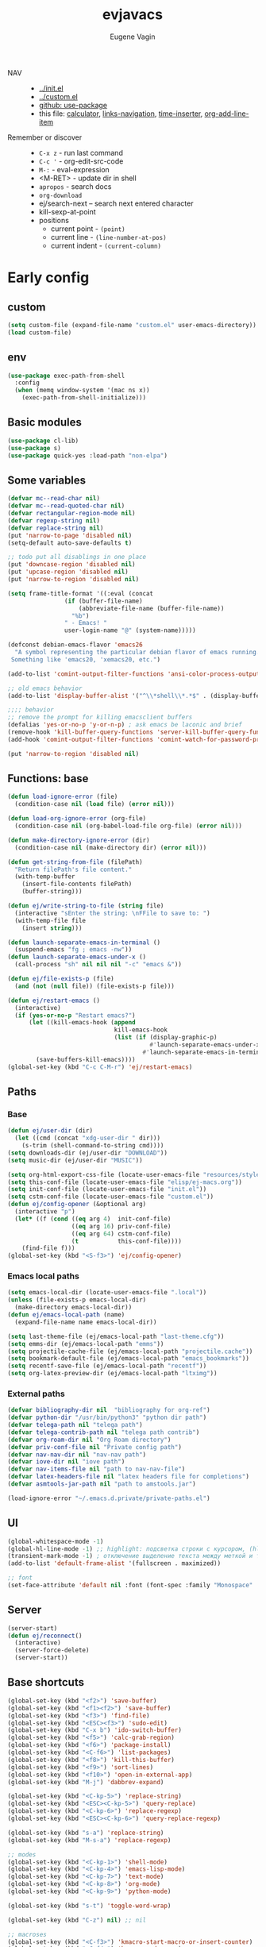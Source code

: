 #+TITLE: evjavacs
#+AUTHOR: Eugene Vagin
#+STARTUP: showall
#+LATEX_HEADER: \usepackage[english,russian]{babel}

- NAV ::
  - [[../init.el]]
  - [[../custom.el]]
  - [[https://github.com/jwiegley/use-package][github: use-package]]
  - this file: [[calculator]], [[links-navigation]], [[time-inserter]], [[org-add-line-item]]
- Remember or discover ::
  - =C-x z=   - run last command
  - =C-c '=   - org-edit-src-code
  - =M-:=     - eval-expression
  - <M-RET>   - update dir in shell
  - =apropos= - search docs
  - =org-download=
  - ej/search-next -- search next entered character
  - kill-sexp-at-point
  - positions
    - current point  - =(point)=
    - current line   - =(line-number-at-pos)=
    - current indent - =(current-column)=
* Early config
** custom
#+begin_src emacs-lisp
(setq custom-file (expand-file-name "custom.el" user-emacs-directory))
(load custom-file)
#+end_src
** env
#+begin_src emacs-lisp
(use-package exec-path-from-shell
  :config
  (when (memq window-system '(mac ns x))
    (exec-path-from-shell-initialize)))
#+end_src
** Basic modules
#+begin_src emacs-lisp
(use-package cl-lib)
(use-package s)
(use-package quick-yes :load-path "non-elpa")
#+end_src
** Some variables
#+begin_src emacs-lisp
(defvar mc--read-char nil)
(defvar mc--read-quoted-char nil)
(defvar rectangular-region-mode nil)
(defvar regexp-string nil)
(defvar replace-string nil)
(put 'narrow-to-page 'disabled nil)
(setq-default auto-save-defaults t)

;; todo put all disablings in one place
(put 'downcase-region 'disabled nil)
(put 'upcase-region 'disabled nil)
(put 'narrow-to-region 'disabled nil)

(setq frame-title-format '((:eval (concat 
                (if (buffer-file-name)
                    (abbreviate-file-name (buffer-file-name))
                  "%b")
                " - Emacs! "
                user-login-name "@" (system-name)))))

(defconst debian-emacs-flavor 'emacs26
  "A symbol representing the particular debian flavor of emacs running.
 Something like 'emacs20, 'xemacs20, etc.")

(add-to-list 'comint-output-filter-functions 'ansi-color-process-output)

;; old emacs behavior
(add-to-list 'display-buffer-alist '("^\\*shell\\*.*$" . (display-buffer-same-window)))

;;;; behavior
;; remove the prompt for killing emacsclient buffers
(defalias 'yes-or-no-p 'y-or-n-p) ; ask emacs be laconic and brief
(remove-hook 'kill-buffer-query-functions 'server-kill-buffer-query-function)
(add-hook 'comint-output-filter-functions 'comint-watch-for-password-prompt)

(put 'narrow-to-region 'disabled nil)
#+end_src
** Functions: base
#+begin_src emacs-lisp
(defun load-ignore-error (file)
  (condition-case nil (load file) (error nil)))

(defun load-org-ignore-error (org-file)
  (condition-case nil (org-babel-load-file org-file) (error nil)))

(defun make-directory-ignore-error (dir)
  (condition-case nil (make-directory dir) (error nil)))

(defun get-string-from-file (filePath)
  "Return filePath's file content."
  (with-temp-buffer
    (insert-file-contents filePath)
    (buffer-string)))

(defun ej/write-string-to-file (string file)
  (interactive "sEnter the string: \nFFile to save to: ")
  (with-temp-file file
    (insert string)))

(defun launch-separate-emacs-in-terminal ()
  (suspend-emacs "fg ; emacs -nw"))
(defun launch-separate-emacs-under-x ()
  (call-process "sh" nil nil nil "-c" "emacs &"))

(defun ej/file-exists-p (file)
  (and (not (null file)) (file-exists-p file)))

(defun ej/restart-emacs ()
  (interactive)
  (if (yes-or-no-p "Restart emacs?")
      (let ((kill-emacs-hook (append 
                              kill-emacs-hook 
                              (list (if (display-graphic-p)
                                        #'launch-separate-emacs-under-x
                                      #'launch-separate-emacs-in-terminal)))))
        (save-buffers-kill-emacs))))
(global-set-key (kbd "C-c C-M-r") 'ej/restart-emacs)
#+end_src
** Paths
*** Base
#+begin_src emacs-lisp
(defun ej/user-dir (dir)
  (let ((cmd (concat "xdg-user-dir " dir)))
    (s-trim (shell-command-to-string cmd))))
(setq downloads-dir (ej/user-dir "DOWNLOAD"))
(setq music-dir (ej/user-dir "MUSIC"))

(setq org-html-export-css-file (locate-user-emacs-file "resources/style.css"))
(setq this-conf-file (locate-user-emacs-file "elisp/ej-macs.org"))
(setq init-conf-file (locate-user-emacs-file "init.el"))
(setq cstm-conf-file (locate-user-emacs-file "custom.el"))
(defun ej/config-opener (&optional arg)
  (interactive "p")
  (let* ((f (cond ((eq arg 4)  init-conf-file)
                  ((eq arg 16) priv-conf-file)
                  ((eq arg 64) cstm-conf-file)
                  (t           this-conf-file))))
    (find-file f)))
(global-set-key (kbd "<S-f3>") 'ej/config-opener)
#+end_src
*** Emacs local paths
#+begin_src emacs-lisp
(setq emacs-local-dir (locate-user-emacs-file ".local"))
(unless (file-exists-p emacs-local-dir)
  (make-directory emacs-local-dir))
(defun ej/emacs-local-path (name) 
  (expand-file-name name emacs-local-dir))

(setq last-theme-file (ej/emacs-local-path "last-theme.cfg"))
(setq emms-dir (ej/emacs-local-path "emms"))
(setq projectile-cache-file (ej/emacs-local-path "projectile.cache"))
(setq bookmark-default-file (ej/emacs-local-path "emacs_bookmarks"))
(setq recentf-save-file (ej/emacs-local-path "recentf"))
(setq org-latex-preview-dir (ej/emacs-local-path "ltximg"))
#+end_src
*** External paths
#+begin_src emacs-lisp
(defvar bibliography-dir nil  "bibliography for org-ref")
(defvar python-dir "/usr/bin/python3" "python dir path")
(defvar telega-path nil "telega path")
(defvar telega-contrib-path nil "telega path contrib")
(defvar org-roam-dir nil "Org Roam directory")
(defvar priv-conf-file nil "Private config path")
(defvar nav-nav-dir nil "nav-nav path")
(defvar iove-dir nil "iove path")
(defvar nav-items-file nil "path to nav-nav-file")
(defvar latex-headers-file nil "latex headers file for completions")
(defvar asmtools-jar-path nil "path to amstools.jar")

(load-ignore-error "~/.emacs.d.private/private-paths.el")
#+end_src
** UI
#+begin_src emacs-lisp
(global-whitespace-mode -1)
(global-hl-line-mode -1) ;; highlight: подсветка строки с курсором, (hl-line-mode 1)
(transient-mark-mode -1) ; отключение выделение текста между меткой и точкой
(add-to-list 'default-frame-alist '(fullscreen . maximized))

;; font
(set-face-attribute 'default nil :font (font-spec :family "Monospace" :size 18))
#+end_src
** Server
#+begin_src emacs-lisp
(server-start)
(defun ej/reconnect()
  (interactive)
  (server-force-delete)
  (server-start))
#+end_src
** Base shortcuts
#+begin_src emacs-lisp
(global-set-key (kbd "<f2>") 'save-buffer)
(global-set-key (kbd "<f1><f2>") 'save-buffer)
(global-set-key (kbd "<f3>") 'find-file)
(global-set-key (kbd "<ESC><f3>") 'sudo-edit)
(global-set-key (kbd "C-x b") 'ido-switch-buffer)
(global-set-key (kbd "<f5>") 'calc-grab-region)
(global-set-key (kbd "<f6>") 'package-install)
(global-set-key (kbd "<C-f6>") 'list-packages)
(global-set-key (kbd "<f8>") 'kill-this-buffer)
(global-set-key (kbd "<f9>") 'sort-lines)
(global-set-key (kbd "<f10>") 'open-in-external-app)
(global-set-key (kbd "M-j") 'dabbrev-expand)

(global-set-key (kbd "<C-kp-5>") 'replace-string)
(global-set-key (kbd "<ESC><C-kp-5>") 'query-replace)
(global-set-key (kbd "<C-kp-6>") 'replace-regexp)
(global-set-key (kbd "<ESC><C-kp-6>") 'query-replace-regexp)

(global-set-key (kbd "s-a") 'replace-string)
(global-set-key (kbd "M-s-a") 'replace-regexp)

;; modes
(global-set-key (kbd "<C-kp-1>") 'shell-mode)
(global-set-key (kbd "<C-kp-4>") 'emacs-lisp-mode)
(global-set-key (kbd "<C-kp-7>") 'text-mode)
(global-set-key (kbd "<C-kp-8>") 'org-mode)
(global-set-key (kbd "<C-kp-9>") 'python-mode)

(global-set-key (kbd "s-t") 'toggle-word-wrap)

(global-set-key (kbd "C-z") nil) ;; nil

;; macroses
(global-set-key (kbd "<C-f3>") 'kmacro-start-macro-or-insert-counter)
(global-set-key (kbd "<C-f4>") 'kmacro-end-macro)
(global-set-key (kbd "<C-f5>") 'kmacro-end-and-call-macro)
(global-set-key (kbd "M-n") 'kmacro-start-macro-or-insert-counter)
(global-set-key (kbd "M-o") 'kmacro-end-and-call-macro)

;; other-window
(global-set-key (kbd "<s-tab>") 'other-window)
(global-set-key (kbd "C-x o") 'other-window)
(global-set-key (kbd "<S-s-iso-lefttab>") (lambda () (interactive) (other-window -1)))
;; splits
(global-set-key (kbd "s-q") 'delete-other-windows)
(global-set-key (kbd "s-w") 'split-window-vertically)
(global-set-key (kbd "s-e") 'split-window-horizontally)

;; switch to near buffer
(defun ej/tab-to-previous-buffer ()
  (interactive)
  (switch-to-buffer (other-buffer (current-buffer))))
(global-set-key (kbd "C-`") 'ej/tab-to-previous-buffer)

;; delete matching/non-matching lines
(global-set-key (kbd "C-x m") 'delete-matching-lines)
(global-set-key (kbd "C-x M") 'delete-non-matching-lines)

;; run last command
(global-set-key (kbd "<C-f1>") 'ej/run-last-command)

;; buffers
(global-set-key (kbd "C-x C-b") 'ibuffer)

;; editor options
(global-set-key (kbd "s-k") 'ej/kill-line)
(global-set-key (kbd "s-M-k") 'ej/save-kill-line)
(global-set-key (kbd "C-s-k") 'ej/save-kill-line2)
(global-set-key (kbd "s-u") 'ej/duplicate-line)
(global-set-key (kbd "s-r") 'ej/kill-rectangle)
(global-set-key (kbd "s-y") 'ej/insert-rectangle)
(global-set-key (kbd "C-x s-r") 'string-insert-rectangle)
(global-set-key (kbd "M-z") 'zap-up-to-char)
(global-set-key (kbd "<ESC> M-%") 'query-replace-regexp)

(global-set-key (kbd "<ESC><f5>") (lambda () (interactive) (revert-buffer t t)))
(global-set-key (kbd "C-x s-g") (lambda () (interactive) (revert-buffer t t)))

(fset 'ej/open-current-directory [f3 ?\C-d])
(global-set-key (kbd "s-i") 'dired-jump)

(global-set-key (kbd "C-c s-a") 'ej/copy-all)

(fset 'ej/remove-previous-command
   [?\C-b ?\C-a ?\C-  ?\C-c ?\C-p ?\C-n ?\C-a ?\C-w ?\C-o ?. ?. ?. ?\C-f ?\C-e])
(global-set-key (kbd "C-c s-d") 'ej/remove-previous-command)

(global-set-key (kbd "s-c") 'ej/calculator-mode)

(global-set-key (kbd "C-S-s-d") 'ej/go-to-dir-reflexia)
(global-set-key (kbd "s-g") 'find-file-at-point)
(global-set-key (kbd "C-s-d") 'shell-command-on-buffer)

(global-set-key (kbd "M-SPC") (lambda () (interactive)))
(global-set-key (kbd "C-h C-f") 'find-function)
(global-set-key (kbd "C-s-f") 'ej/copy-fname-to-clipboard)
(global-set-key (kbd "C-x s-i") 'indent-relative)
(global-set-key (kbd "C-x s-w") 'ido-switch-buffer)
#+end_src
** Locations
#+begin_src emacs-lisp
(defun ej/open-edownloads (&optional file-idx)
  (interactive "p")
  (find-file downloads-dir)
  (ej/select-nth-file file-idx))

(global-set-key (kbd "C-S-e") 'ej/open-edownloads)
(global-set-key (kbd "C-S-c e") 'ej/select-nth-file)

(defun ej/key-to-buffer (key buffer-name)
  (global-set-key key `(lambda () (interactive) (switch-to-buffer ,buffer-name))))

(ej/key-to-buffer (kbd "M-s-s") "*scratch*")
(ej/key-to-buffer (kbd "s-`") "*trash-buffer*")
(ej/key-to-buffer (kbd "s-ё") "*trash-buffer*")
#+end_src
** UTF-8 everywhere
#+begin_src emacs-lisp
(set-language-environment "UTF-8")
(set-language-environment-coding-systems 'utf-8)
(set-language-environment-input-method 'utf-8)
(set-language-environment-nonascii-translation 'utf-8)
(set-language-environment-charset 'utf-8)
(set-language-environment-unibyte 'utf-8)
(set-terminal-coding-system 'utf-8)
(set-keyboard-coding-system 'utf-8)
(set-default-coding-systems 'utf-8)
(set-display-table-and-terminal-coding-system 'utf-8)
(prefer-coding-system 'utf-8)
(setq
 default-buffer-file-coding-system 'utf-8
 default-file-name-coding-system 'utf-8
 selection-coding-system 'utf-8
 coding-system-for-read 'utf-8
 coding-system-for-write 'utf-8)
#+end_src
** Package: helm
#+begin_src emacs-lisp
(use-package helm
  :bind (("s-h" . 'helm-command-prefix)
         ("M-x" . 'helm-M-x)
         ("<f3>" . 'helm-find-files)
         ("s-b" . 'helm-mini)
         ("C-x C-r" . 'helm-recentf)
         ("M-y" . 'helm-show-kill-ring)
         ("s-/" . helm-lisp-completion-at-point))
  :config
  (helm-mode 1)
  (global-unset-key (kbd "C-x c"))
  (setq 
   helm-split-window-in-side-p           t ; open helm buffer inside current window, not occupy whole other window
   helm-move-to-line-cycle-in-source     t ; move to end or beginning of source when reaching top or bottom of source.
   helm-ff-search-library-in-sexp        t ; search for library in `require' and `declare-function' sexp.
   helm-scroll-amount                    20 ; scroll 8 lines other window using M-<next>/M-<prior>
   helm-ff-file-name-history-use-recentf t
   helm-echo-input-in-header-line t
   helm-autoresize-min-height 20
   helm-autoresize-max-height 40
   )

   (setq helm-recentf-fuzzy-match t
     helm-locate-fuzzy-match t
     helm-M-x-fuzzy-match t
     helm-buffers-fuzzy-matching t
     helm-semantic-fuzzy-match t
     helm-apropos-fuzzy-match t
     helm-imenu-fuzzy-match t
     helm-lisp-fuzzy-completion t
     helm-completion-in-region-fuzzy-match t)

  (when (executable-find "curl") (setq helm-google-suggest-use-curl-p t))
  (helm-autoresize-mode 1)

  (setq helm-mini-default-sources '(helm-source-buffers-list
                                  helm-source-recentf
                                  helm-source-bookmarks
                                  helm-source-buffer-not-found))
  (use-package helm-projectile :bind ("s-p h" . 'helm-projectile))
  (use-package helm-swoop :defer t :bind ("C-c C-g" . 'helm-swoop))
  (use-package helm-descbinds)
  (use-package helm-ls-git)
  (use-package helm-dash)
  (use-package helm-switch-shell :defer t)
  (use-package helm-system-packages :defer t)
  (use-package helm-org-rifle :defer t)
  (use-package helm-rg :defer t)
  )
(require 'helm)

#+end_src
** quelpa
#+begin_src emacs-lisp
(unless (package-installed-p 'quelpa)
  (with-temp-buffer
    (url-insert-file-contents "https://raw.githubusercontent.com/quelpa/quelpa/master/quelpa.el")
    (eval-buffer)
    (quelpa-self-upgrade)))
(quelpa
 '(quelpa-use-package
   :fetcher git
   :url "https://github.com/quelpa/quelpa-use-package.git"))
(require 'quelpa-use-package)
#+end_src
** hydra                                :hydra:
#+begin_src emacs-lisp
(use-package hydra)
#+end_src
* Config
** shell
*** basic config
#+begin_src emacs-lisp
;; pager for stdout
(use-package shell
  :config
  (setenv "PAGER" "cat")
  (setq system-uses-terminfo nil)
  (add-hook 'shell-mode-hook 'ansi-color-for-comint-mode-on)
  (setq ansi-color-names-vector
        ["black" "tomato" "PaleGreen2" "gold1"
         "DeepSkyBlue1" "MediumOrchid1" "cyan" "white"]))

#+end_src
*** shortcuts
#+begin_src emacs-lisp
(setq ej/shell-cnt 6)
(defun ej/shell-1-or-else (&optional new-shell) 
  (interactive "P")
  (if (null new-shell) (shell "*shell*<1>")
    (let ((new-shell-buffer-name (format "*shell*<%d>" ej/shell-cnt)))
      (setq ej/shell-cnt (1+ ej/shell-cnt))
      (shell new-shell-buffer-name))))
(global-set-key (kbd "s-n") 'ej/shell-1-or-else)

(global-set-key (kbd "s-m") (lambda () (interactive) (shell "*shell*<2>")))
(global-set-key (kbd "s-,") (lambda () (interactive) (shell "*shell*<3>")))
;; (global-set-key (kbd "s-.") (lambda () (interactive) (shell "*shell*<4>")))
;; (global-set-key (kbd "s-/") (lambda () (interactive) (shell "*shell*<5>")))

(defun rename-shell (new-shell-name)
  (interactive "senter new shell name: ")
  (rename-buffer (format "*shell*<%s>" new-shell-name)))
(global-set-key (kbd "C-c s-r") 'rename-shell)

(global-set-key (kbd "C-x s-l") '(lambda () (interactive) (insert "alias l=\"ls -al\"") (comint-send-input)))
#+end_src
*** advice: disable asking
https://stackoverflow.com/questions/2706527/make-emacs-stop-asking-active-processes-exist-kill-them-and-exit-anyway
#+begin_src emacs-lisp
(defadvice save-buffers-kill-emacs (around no-query-kill-emacs activate)
  "Prevent annoying \"Active processes exist\" query when you quit Emacs."
  (cl-letf (((symbol-function #'process-list) (lambda ())))
    ad-do-it))
#+end_src
*** shell completion                    :DISABLED:
Currently disabled due to inability to complete file-names
#+begin_src emacs-lisp :tangle no
(use-package pcmpl-args
 :bind (:map shell-mode-map ("<tab>" . pcomplete)))
#+end_src

Can't complete name if there are only one variant
#+begin_src emacs-lisp :tangle no
(use-package helm-fish-completion
  :bind (:map shell-mode-map ("<tab>" . helm-fish-completion)))
#+end_src
** dired
#+begin_src emacs-lisp
(setq dired-recursive-copies (quote always))
(setq dired-dwim-target t) 
; call split-window-vertically, then go to another dired dir. Now, when you press C to copy, the other dir in the split pane will be default destination. Same for R (rename; move).
(require 'dired-x)
(put 'dired-find-alternate-file 'disabled nil)
(require 'ls-lisp)
(setq ls-lisp-use-insert-directory-program nil)
(setq dired-listing-switches "-aD")

(defun open-in-external-app ()
  "Open the current file or dired marked files in external app.
Works in Microsoft Windows, Mac OS X, Linux."
  (interactive)
  (let ( doIt
         (myFileList
          (cond
           ((string-equal major-mode "dired-mode") (dired-get-marked-files))
           (t (list (buffer-file-name))))))

    (setq doIt (if (<= (length myFileList) 5)
                   t
                 (y-or-n-p "Open more than 5 files?")))
    (when doIt
      (cond
       ((string-equal system-type "windows-nt")
        (--map (w32-shell-execute "open" (s-replace "/" "\\" it t t)) myFileList))
       ((string-equal system-type "darwin")
        (--map (let ((process-connection-type nil)) (start-process "" nil "open" it))  myFileList))
       ((string-equal system-type "gnu/linux")
        (--map (let ((process-connection-type nil)) (start-process "" nil "xdg-open" it)) myFileList))))))

(defun ej/hook-dired-dd-loader ()
  (load "dired-x")
  (when window-system
    (require 'dired-dd)
    (require 'dired-dd-mew)
    (require 'dired-dd-insert-fname)
    (require 'dired-dd-insert-file)))

(add-hook 'dired-load-hook 'ej/hook-dired-dd-loader)

(defun ej/hook-remote-switches ()
  (when (file-remote-p default-directory)
    (setq dired-actual-switches "-al")))

(add-hook 'dired-before-readin-hook 'ej/hook-remote-switches)

; (setq dired-omit-files "\\`[.]?#\\|\\`[.][.]?\\'")
(setq dired-omit-files (concat dired-omit-files "\\|\\.i$"))

(use-package async
  :config
  (dired-async-mode 0))
(defadvice load-theme (after run-after-load-theme-hook activate)
  ;; load-theme for some weird reason changes dired-async-mode
  (setq dired-async-mode nil))
;; (debug-on-variable-change 'dired-async-mode)

;; tramp
(setq tramp-default-method "ssh")
#+end_src
** diff-hl-mode
#+begin_src emacs-lisp
(use-package diff-hl
  :config
  (add-hook 'org-mode-hook 'diff-hl-mode)
  (add-hook 'prog-mode-hook 'diff-hl-mode))
#+end_src
** files hooks and defadvices
*** big files
#+begin_src emacs-lisp
(defun ej/find-file-check-make-large-file-read-only-hook ()
  "If a file is over a given size, make the buffer read only."
  (cl-flet ((pdfp () (s-suffix-p ".pdf" (buffer-file-name))))
    (when (and (> (buffer-size) (* 10 1024 1024)) (not (pdfp)))
      (setq buffer-read-only t)
      (buffer-disable-undo)
      (fundamental-mode)
      )))
(add-hook 'find-file-hook 'ej/find-file-check-make-large-file-read-only-hook)
#+end_src
*** forbid opening djvu files
Emacs usually freezes when I try to open a djvu-file.

#+begin_src emacs-lisp
(defun ej/dired--find-file--no-djvu (proc ff-function file)
  (if (s-ends-with? ".djvu" file)
      (message "Don't open djvu-files from dired")
    (funcall proc ff-function file)))

(advice-add 'dired--find-file :around #'ej/dired--find-file--no-djvu)
#+end_src
** themes
#+begin_src emacs-lisp
;; https://emacs.stackexchange.com/questions/24088/make-a-function-to-toggle-themes
(defvar *ej/theme-dark* 'tron-legacy)
(defvar *ej/theme-light* 'leuven)
(defvar *ej/current-theme* nil)
(defvar *ej/theme-location* last-theme-file)

(defun ej/set-dark-theme ()
  (interactive)
  (message "setting dark theme...")
	(use-package tron-legacy-theme
    :custom
    (tron-legacy-theme-softer-bg t)
		:config
		(load-theme 'tron-legacy t)
    (set-face-attribute 'helm-selection nil
                        :background "#3d5666" :foreground "white"))
  )
(defun ej/set-light-theme ()
  (interactive)
  (message "setting light theme...")
  (load-theme 'leuven t))
;; disable other themes before loading new one
(defadvice load-theme (before theme-dont-propagate activate)
  "Disable theme before loading new one."
  (mapc #'disable-theme custom-enabled-themes))

(defun ej/set-theme (theme)
  (if (eq theme *ej/theme-dark*)
      (ej/set-dark-theme)
    (ej/set-light-theme))
  (setq *ej/current-theme* theme)
  (ej/write-string-to-file (format "%s" theme) *ej/theme-location*)
  (ej/sync-cache-dir)
)
(defun ej/swap-cache-dir ()
  " returns 'dark or 'light  "
  (let* ((imgs-dir (ej/emacs-local-path "ltximg"))
         (dark-dir (ej/emacs-local-path "ltximg_dark"))
         (light-dir (ej/emacs-local-path "ltximg_light"))
         (is-dark (file-exists-p light-dir))
         (is-light (file-exists-p dark-dir)))
    (if (or is-dark is-light)
        (if is-dark
            (progn
              (rename-file imgs-dir dark-dir)
              (rename-file light-dir imgs-dir)
              'light)
          (progn
            (rename-file imgs-dir light-dir)
            (rename-file dark-dir imgs-dir)
            'dark))
      (progn
        (make-directory-ignore-error light-dir)
        (make-directory-ignore-error imgs-dir)
        'dark))))

(defun ej/sync-cache-dir ()
  (cl-flet ((sync-once ()
                       (eq (equal (ej/swap-cache-dir) 'dark)
                           (eq *ej/current-theme* *ej/theme-dark*))))
    (cl-loop until (sync-once))))
(defun ej/toggle-theme ()
  (interactive)
  (let ((theme (if (eq *ej/current-theme* *ej/theme-dark*) 
                   ,*ej/theme-light*
                 ,*ej/theme-dark*)))
    (ej/set-theme theme)))
;; (ej/toggle-theme)
(defun load-theme-on-start ()
	(let ((theme (if (not (file-exists-p *ej/theme-location*))
									 ,*ej/theme-dark*
								 (read (get-string-from-file *ej/theme-location*)))))
		(ej/set-theme theme)))
(load-theme-on-start)
#+end_src
** nav-nav
Loads =nav-nav= from directory with =nav-nav= if exists and via quelpa otherwise.
#+begin_src emacs-lisp
(defun ej/configure-nav-nav ()
  (setq nav-nav-is-switch-layout t)
  (setq nav-nav-file nav-items-file)
  (global-set-key (kbd "s-s") 'nav-nav))
;; todo is it possible choose load-path or quelpa inside use-package?
;; todo is it possible choose load-path or quelpa inside use-package?
(if (ej/file-exists-p nav-nav-dir)
    (use-package nav-nav
      :after (hydra)
      :load-path nav-nav-dir
      :config (ej/configure-nav-nav))
  (use-package nav-nav
      :after (hydra)
      :quelpa (nav-nav :fetcher github :repo "evjava/nav-nav")
      :config (ej/configure-nav-nav)))
#+end_src
* Develop
** common
#+begin_src emacs-lisp
(setq-default c-basic-offset 2 c-default-style "linux")
(setq-default tab-width 2 indent-tabs-mode nil)
;;; turn on syntax highlighting
(global-font-lock-mode 1)

(setq inferior-lisp-program "/usr/bin/clisp")

;; for bash
(add-to-list 'auto-mode-alist '("\.bash_aliases$" . shell-script-mode))
(add-to-list 'auto-mode-alist '("\.bash_path$" . shell-script-mode))

(add-to-list 'auto-mode-alist '("\.m$" . octave-mode))
(add-to-list 'auto-mode-alist '("\.g4$" . antlr-mode))

;; for dabbrev-expand
(setq dabbrev-abbrev-skip-leading-regexp "'")
#+end_src
** python
#+begin_src emacs-lisp
(setq org-babel-python-command python-dir)
(setq python-shell-interpreter python-dir)

(defun ej/hook-python-vars ()
  (setq indent-tabs-mode nil)
  (setq python-indent 4)
  (setq tab-width 2))

(add-hook 'python-mode-hook 'ej/hook-python-vars)
#+end_src
** groovy
#+begin_src emacs-lisp
;;; use groovy-mode when file ends in .groovy or has #!/bin/groovy at start
(autoload 'groovy-mode "groovy-mode" "Major mode for editing Groovy code." t)
(add-to-list 'auto-mode-alist '("\.groovy$" . groovy-mode))
(add-to-list 'auto-mode-alist '("\.gant$" . groovy-mode))
(add-to-list 'auto-mode-alist '("\.gradle$" . groovy-mode))
(add-to-list 'interpreter-mode-alist '("groovy" . groovy-mode))

;;; make Groovy mode electric by default.
(defun ej/hook-groovy ()
  (require 'groovy-electric)
  (groovy-electric-mode))
(add-hook 'groovy-mode-hook 'ej/hook-groovy)
#+end_src
** js
#+begin_src emacs-lisp
(autoload 'js2-mode "js2" nil t)
; (require 'nodejs-repl)
(add-to-list 'auto-mode-alist '("\\.json$" . js-mode))
(add-hook 'js2-mode-hook 'ac-js2-mode)
(setq js2-highlight-level 3)
(setq js-indent-level 2)
#+end_src
** C++                                  :cpp:
#+begin_src emacs-lisp
(defun ej/c-mode-common-hook ()
 " https://stackoverflow.com/questions/663588/emacs-c-mode-incorrect-indentation " 
 ;; my customizations for all of c-mode, c++-mode, objc-mode, java-mode
 (c-set-offset 'substatement-open 0)
 ;; other customizations can go here

 (setq c++-tab-always-indent t)
 (setq c-basic-offset 4)                  ;; Default is 2
 (setq c-indent-level 4)                  ;; Default is 2

 (setq tab-stop-list '(4 8 12 16 20 24 28 32 36 40 44 48 52 56 60))
 (setq tab-width 4)
 (setq indent-tabs-mode t)  ; use spaces only if nil
 (local-set-key (kbd "C-s-i") #'ej/hydra-cpp/body)
 )
#+end_src
** C++: hydra                           :cpp:hydra:
#+begin_src emacs-lisp
(add-hook 'c-mode-common-hook 'ej/c-mode-common-hook)

(defun ej/insert-dbg ()
  (interactive)
  (insert "std::cout << \"DBG: ")
  (save-excursion
    (insert "\" << std::endl;")))

(defun ej/toggle-comment-and-next-line ()
  (interactive)
  (back-to-indentation)
  (if (looking-at "// ")
      (delete-char 3)
    (insert "// "))
  (next-line 1))

(defhydra ej/hydra-cpp (:foreign-keys warn :columns 1 :exit t)
  " C++ helpers "
  ("i" ej/insert-dbg "insert debug")
  ("g" dumb-jump-go "jump-go")
  ("b" dumb-jump-back "jump-back")
  ("/" ej/toggle-comment-and-next-line "//" :exit nil)
  ("d" (search-forward "DBG") "next DBG" :exit nil)
  )
#+end_src
** python hydra
#+begin_src emacs-lisp
(setq 
 ej/python-snippets
 '(
   "from dataclasses import dataclass"
   "raise AttributeError("
   "if __name__ == '__main__':\n\tfire.Fire("
   "import fire"
   ))
      

(defhydra ej/hydra-python (:foreign-keys warn :columns 1 :exit t)
  ("s-l" iove/annotate "annotate" :exit nil)
  ("i" (helm
        :sources  (helm-build-sync-source "Add Python snippet"
                    :candidates ej/python-snippets
                    :action 'insert
                    :fuzzy-match t)
        :buffer "*helm suggestion latex header*")))

(use-package python
  :bind (:map python-mode-map ("s-l" . ej/hydra-python/body)))
#+end_src
** haskell
#+begin_src emacs-lisp
(defun ej/haskell-reload ()
  (interactive)
  (with-current-buffer "*shell*<1>"
    (end-of-buffer)
    (insert ":reload")
    (comint-send-input)))

(defun ej/haskell-find-first-error ()
  (interactive)
  (with-current-buffer "*shell*<1>"
    (search-backward ":reload")
    (search-forward "error:")
    (backward-sexp 3)
    (let* ((line (string-to-number (thing-at-point 'word)))
           (_ (progn (forward-sexp 1) (forward-char 1)))
           (pos (string-to-number (thing-at-point 'word))))
      (cons line pos))))

(defun ej/haskell-jump-first-error ()
  (interactive)
  (let* ((line-pos (ej/haskell-find-first-error)))
    (goto-line (car line-pos))
    (beginning-of-line)
    (forward-char (1- (cdr line-pos)))))
  
(defhydra ej/hydra-haskell (:foreign-keys warn :columns 1 :exit t)
  " Haskell helpers "
  ("h" ej/haskell-reload "reload")
  ("e" ej/haskell-jump-first-error "jump first error")
)

(use-package haskell-mode
  :defer t
  :config
  (add-hook 'haskell-mode-hook 'turn-on-haskell-indentation)
  ;; (remove-hook 'haskell-mode-hook 'ej/haskell-mode-hook)
  (local-set-key (kbd "C-s-h") 'ej/hydra-haskell/body))
#+end_src
** slime                                :clisp:
#+begin_src emacs-lisp
(use-package slime
  :defer t
  :config
  (setq inferior-lisp-program "/usr/bin/sbcl"))
#+end_src
** elisp: hydra                         :elisp:hydra:
#+begin_src emacs-lisp
(defmacro msg (&rest vars)
  " for debug purposes "
  `(progn
     (mapc
      (lambda (v)
        (condition-case nil
            (message "DBG: %s is <%S>" v (eval v))
          (error (message "DBG: %s not exists..." v))))
      (list ,@vars))
     nil))

(defun ej/replace-last-sexp (new-sexp)
  (kill-sexp -1)
  (insert (format "%S" new-sexp)))

(defun ej/eval-replace (mode)
  (interactive "p")
  (let ((value (eval (elisp--preceding-sexp))))
    (if (eq mode 1) (kill-sexp -1))
    (save-excursion
      (insert (format "%S" value)))))

(defun ej/cur-sexp ()
  (interactive)
  (read (thing-at-point 'sexp)))

(defun ej/setq-let ()
  (interactive)
  (save-excursion
    (let* ((sexp-unq (read (thing-at-point 'sexp)))
           (var-unq (car sexp-unq))
           (val-unq (cadr sexp-unq))
           (ev-val-unq (eval val-unq))
           (tp (type-of ev-val-unq))
           (_  (eval `(setq ,var-unq ev-val-unq)))
           (_ (message "%s >> %s :: %s" var-unq ev-val-unq tp))
           (msg-display (format "%s :: %s" ev-val-unq tp))
           )
      (eros--eval-overlay msg-display (point))
      (list var-unq ev-val-unq))))

(defun ej/get-let-value ()
	(interactive)
  (save-excursion
    (let* ((sexp-unq (read (thing-at-point 'sexp)))
           (var-unq (car sexp-unq))
           (val-unq (cadr sexp-unq))
           (ev-val-unq (eval val-unq))
           (tp (type-of ev-val-unq))
           (_  (eval `(setq ,var-unq ev-val-unq)))
           )
      (list var-unq ev-val-unq))))

(defun ej/setq-last-sexp (var-unq)
  (interactive "senter var name: ")
  (save-excursion
    (let* ((sexp-unq (ej/cur-sexp))
           (setq-form `(setq ,(read var-unq) ',sexp-unq)))
      (msg 'setq-form)
      (eval setq-form)
      (message "%s >> %s" var-unq (symbol-value var-unq)))))

(defun ej/setq-killed (var)
  (interactive "senter var name: ")
  (let* ((var-symbol (read var))
         (kill (substring-no-properties (current-kill 0))))
    (eval `(setq ,var-symbol ,kill))
    (message "%s >> %s" var (symbol-value var-symbol))))

(defun ej/message-last-sexp ()
  (interactive)
  (let* ((sexp (ej/cur-sexp)))
    (message "sexp: %s >> %s" sexp (eval sexp))))

(defun ej/copy-sexp-at-point ()
  (interactive)
  (kill-new (thing-at-point 'sexp)))

(defun ej/setq-forward-lets ()
  (interactive)
  (ej/setq-let)
  (condition-case nil 
      (progn
        (forward-sexp)
        (ej/setq-forward-lets))
    (error nil)))

(setq ej/elisp-prettifier nil)
(defun ej/show-val (val)
  (let* ((prettified-val (and ej/elisp-prettifier (funcall ej/elisp-prettifier val))))
    (cond
     (prettified-val prettified-val)
     ((listp val)    (format "[len=%d] %S" (length val) val))
     (t              (format "%S" val)))))

(defvar annotate-color "#5dbb63")
(defun ej/let-annotate-hard ()
	(interactive)
	(save-excursion
	(let* ((l-var-val (ej/get-let-value))
				 (l-var (car l-var-val))
				 (l-val (ej/show-val (cadr l-var-val)))
				 (_ (progn (end-of-line) (forward-char 1)))
				 (poz-a (point))
         (_ (back-to-indentation))
				 ;; (_ (progn (backward-sexp) (next-line 1)))
				 (indent (current-column))
				 (ind-s (s-repeat indent " "))
				 (pref (s-concat (s-repeat (- indent 2) " ") "=>"))
				 (poz-b (point))
				 (ov (make-overlay poz-a poz-b))
				 (_ (condition-case nil (forward-sexp) (error nil)))
				 (_ (overlay-put ov 'face `(:foreground ,annotate-color)))
         (pretty-l-val (if (< (length l-val) 1000) l-val (substring-no-properties l-val 0 1000)))
				 (_ (overlay-put ov 'display (format "%s %S\n%s" pref pretty-l-val ind-s))))
		nil)))

(defun ej/forward-sexp-if-can ()
  (condition-case nil
      (progn
        (forward-sexp 1)
        t)
    (error nil)))

(defun ej/setq-forward-lets-hard ()
  (interactive)
  (set-mark (point))
  (condition-case nil
      ;; todo fix
      (ej/defun-annotate-args)
    (error nil))
  (ej/let-annotate-hard)
  (while (ej/forward-sexp-if-can)
		(ej/let-annotate-hard)
    ))

(defun ej/eval-last-sexp-forward ()
  (interactive)
  (let* ((res (eval (ej/cur-sexp))))
    (forward-sexp)
    (message "Evaluated: %s" res)))

(defun ej/defun-assign ()
  (interactive)
  (let* ((sexp (read (thing-at-point 'sexp)))
         (fun-def (symbol-function (car sexp)))
         (_ (message "fun-def: %s" fun-def))
         (fun-args (cl-remove '&optional (cadr fun-def)))
         (assignments-99 (->> (-zip-fill nil fun-args (cdr sexp))
                           (mapcar #'-cons-to-list)
                           (-flatten-n 1)))
         (expr `(setq ,@assignments-99)))
    (eval expr)
    (message "evaluated: %s" expr)))

(defun ej/defun-and-args ()
  (save-excursion
    (beginning-of-defun)
    (let* ((fun-sexp (sexp-at-point))
           (args (-remove-item '&optional (caddr fun-sexp)))
           (fun-name (cadr fun-sexp))
           (res (cons fun-name args))
           ) res)))

(defun ej/defun-annotate-args ()
  (interactive)
  (save-excursion
    (beginning-of-defun)
    (let* ((fun-sexp (sexp-at-point))
           (args (-remove-item '&optional (caddr fun-sexp)))
           (_ (progn (search-forward " (" nil nil 1) (backward-char)))
           (poz-a (point))
           (_ (forward-sexp))
           (poz-b (point))
           (ov (make-overlay poz-a poz-b))
           (_ (overlay-put ov 'face `(:foreground ,annotate-color)))
           (max-len-arg (number-to-string (-max (--map (length (symbol-name it)) args))))
           (fmt (s-concat "  (%" max-len-arg "s => %s)"))
           (args-vals (--map (format fmt it (ej/show-val (eval it))) args))
           (args-info (s-join "\n" args-vals))
           (_ (overlay-put ov 'display (format "(\n%s\n)" args-info)))
           ) nil)))

(defun ej/remove-overlays ()
  (interactive)
  (remove-overlays))

(defun ej/s-prefix (str drop-last)
  (substring str 0 (- (length str) drop-last)))

; brg-util-test.el
(defun ej/toggle-el-test ()
  (interactive)
  (let* ((bfn buffer-file-name)
         (is-test (s-suffix? "test.el" bfn))
         (bfn-new (if is-test
                      (s-replace "-test.el" ".el" bfn)
                    (s-replace ".el" "-test.el" bfn))))
    (switch-to-buffer bfn-new)))

(defun ej/indent-and-next-line ()
  (interactive)
  (indent-for-tab-command)
  (next-line 1))

(defun ej/indent-until-end-of-sexp ()
  (interactive)
  (back-to-indentation)
  (let* ((_ (forward-sexp 1))
         (sexp-end-line (line-number-at-pos))
         (_ (backward-sexp 1)))
    (while (< (line-number-at-pos) sexp-end-line)
      (ej/indent-and-next-line))
		(indent-for-tab-command)
    (end-of-line)))

(defun ej/comment-and-next-line ()
  (interactive)
  (beginning-of-line 1)
  (insert ";;")
  (next-line 1))

(defun ej/jump-go ()
  (interactive)
  (let* ((sexp (->> (thing-at-point 'sexp) (read))))
    (cond
     ((symbolp sexp) (dumb-jump-go))
     ((consp sexp) (progn
                     (backward-sexp 1)
                     (forward-char 1)
                     (forward-sexp 1)
                     (dumb-jump-go)))
     (t (error "not supported")))))

(defun ej/insert-map-on-first ()
  " debug --map helper "
  (interactive)
  (let* ((sexp (sexp-at-point))
         (_ (when (not (equal (car sexp) '--map))
              (error "only --map forms supported")))
         (form (cadr sexp))
         (list (caddr sexp))
         (res (cl-subst (list 'elt list 0) 'it form))
         )
    (newline 1 t)
    (insert (format ";; %s" res))))

(defun ej/insert-ert-template (defun-name)
  (interactive (let* ((default-candidate (last-killed))
                      (user-input (read-string (format "Enter defun name: (default: [%s]) " default-candidate)))
                      (res (if (= 0 (length user-input)) default-candidate user-input))
                      ) (list res)))
  (message "(ej/insert-ert-template %s)" defun-name)
	(insert (format "(ert-deftest test-%s ()\n" defun-name))
	(insert "  (should (equal (" defun-name))

(defun ej/insert-message-defun-call ()
  (interactive)
  (let* ((f-name-args (ej/defun-and-args))
         (f-name (car f-name-args))
         (f-args (cdr f-name-args))
         (pretty-args (s-join " " (--map (format "%S" it) f-args)))
         (pretty-args-fmt (s-join " " (-repeat (length f-args) "%s")))
         (res (format "(message \"(%s %s)\" %s)" f-name pretty-args-fmt pretty-args))
         (_ (insert res))
         ) t))

(defun ej/rerun-setq-let-in-defun ()
  (interactive)
  (save-excursion
    (save-excursion
      (ej/remove-overlays)
      (beginning-of-defun)
      (search-forward "let*")
      (end-of-line)
      (ej/setq-forward-lets-hard))
    (ej/setq-forward-lets-hard)))

;; :title "Emacs Lisp interactive stuff"
(pretty-hydra-define ej/elisp-interactive (:foreign-keys warn :exit t :quit-key "q")
	("Annotations"
	 (("l" ej/setq-let "setq last let")
		("L" ej/setq-forward-lets "setq last let and forward" :exit t)
		("i" ej/setq-forward-lets-hard "setq lets hard")
		("!" ej/rerun-setq-let-in-defun "rerun setq-let in current defun")
		("a" ej/defun-assign "assign to arguments of defun")
		("n" ej/defun-annotate-args "annotate args")
		)
	 
	 "Code actions"
	 (("g" ej/jump-go "dumb-jump-go wrapper")
		("b" dumb-jump-back "dumb-jump-back")
		(";" ej/comment-and-next-line "comment and next line" :exit nil)
		("TAB" ej/indent-and-next-line "Indent and next line" :exit nil)
		("<C-tab>" ej/indent-until-end-of-sexp "Indent until end of sexp" :exit t)
		("w" ej/copy-sexp-at-point "copy last sexp")
		)
	 
	 "Eval/set"
	 (("e" eros-eval-last-sexp "eval last sexp")
		("E" ej/eval-last-sexp-forward "eval last sexp and forward" :exit nil)
		("r" ej/eval-replace "replace last sexp")
		("s" ej/setq-last-sexp "setq last sexp")
		("k" ej/setq-killed "setq killed"))

	 "Templates"
	 (("<f2>" ej/insert-map-on-first "insert map on first")
		("<f3>" ej/insert-message-defun-call "insert message defun call")
		("<f9>" ej/insert-ert-template "insert ert template"))
	 
	 "Etc"
	 (("o" eval-buffer "eval-buffer")
		("p" (ert t) "ert")
		("<f5>" trace-function "trace-function")
		("<ESC>" nil "exit")
		("d" ej/remove-overlays "remove overlays")
		("C-n" (next-line) "exit"))
	 )
  )
;;  ("m" ej/message-last-sexp "message last sexp")
;;  ("T" ej/toggle-el-test "toggle .el or -test.el")
(defun ej/elisp-hook ()
  (local-set-key (kbd "s-l") 'ej/elisp-interactive/body)
  (local-set-key (kbd "M-s-t") 'transpose-sexps)
  (local-set-key (kbd "C-x s-e") 'ej/eval-replace)
  (local-set-key (kbd "C-x C-S-e") 'ej/eval-replace))
(add-hook 'emacs-lisp-mode-hook 'ej/elisp-hook)
#+end_src
** treepy                               :elisp:
Clojure Zippers for Emacs Lisp
https://github.com/volrath/treepy.el
#+begin_src emacs-lisp
(use-package treepy 
  :defer t)
#+end_src
** eros                                 :elisp:
#+begin_src emacs-lisp
(use-package eros
  :defer t
  :config
  (eros-mode 1))
#+end_src
** java: amstools
#+begin_src emacs-lisp
(defvar tmp-java-dir "/tmp/java")

(defun ej/files-with-suf (dir suf)
  (let* ((names (directory-files dir))
         (f-names (--filter (string-suffix-p suf it) names)))
    (--map (expand-file-name it dir) f-names)))
         
(defun ej/next-temp-java-file ()
  (when (not (file-exists-p tmp-java-dir))
    (make-directory tmp-java-dir))
  (let* ((files (directory-files tmp-java-dir))
         (j-files (ej/files-with-ext tmp-java-dir ".java"))
         (new-j-name (format "%02d.java" (length j-files))))
    (expand-file-name new-j-name tmp-java-dir)))

(defun ej/src-code-with-asmtools ()
  (interactive)
  (let* ((_ (org-edit-src-code))
         (code (ej/copy-buffer))
         (_ (org-edit-src-abort))
         (j-fname (ej/next-temp-java-file))
         (c-files-old (ej/files-with-ext tmp-java-dir ".class"))
         (_ (mapcar #'delete-file-quite c-files-old))
         (_ (ej/write-string-to-file code j-fname))
         (mode (completing-read "Choose mode" '("jdis" "jdec")))
         (_ (shell-command-to-string (format "javac %s" j-fname)))
         (c-files-upd (ej/files-with-ext tmp-java-dir ".class"))
         (c-selected (if (= (length c-files-upd) 1)
                         (car c-files-upd)
                       (completing-read "Choose class" c-files-upd)))
         (asm-cmd (format "java -jar %s %s %s" asmtools-jar-path mode c-selected))
         (res (shell-command-to-string asm-cmd)))
    (message "b-name: %s" (buffer-name))
    (if (one-window-p) (split-window-right))
    (other-window 1)
    (switch-to-buffer "*asm-buffer*")
    (message "b-name: %s" (buffer-name))
    (erase-buffer)
    (insert res)
    (other-window 1)
    (message "Done!")))
#+end_src
** coq
#+begin_src emacs-lisp
(use-package proof-general
  :defer t
	:custom
	(proof-splash-enable nil))
#+end_src
* Modules
<<modules>>
** reverse-im
#+begin_src emacs-lisp
(defun reverse-im-translate-region-2 (start end)
  " wrapper for reverse-im-translate-region "
  (interactive "r")
  (reverse-im-translate-region start end t))

(use-package reverse-im
 :ensure t
 :bind
 ("<f12>" . #'reverse-im-translate-region-2)
 :config
 (reverse-im-activate "russian-computer"))
#+end_src
** dashboard
#+begin_src emacs-lisp :tangle no
(use-package dashboard
  :config
  (dashboard-setup-startup-hook))

(setq
 dashboard-banner-logo-title "Welcome to Emacs Dashboard!"
 dashboard-center-content t
 dashboard-show-shortcuts nil
 dashboard-items '((recents  . 5)
                   (bookmarks . 5)
                   ; (projects . 5)
                   (agenda . 20)
                   (registers . 5))
 initial-buffer-choice (lambda () (get-buffer "*dashboard*")))
#+end_src
** desktop
#+begin_src emacs-lisp
(use-package desktop
  :config
  (desktop-save-mode 1)
  (setq desktop-path (list emacs-local-dir))
  (setq desktop-save t)
  (setq desktop-save-mode t)
  (setq desktop-load-locked-desktop t)
  :hook
  (after-init . desktop-read)
  (after-init . desktop-save-mode)
)
#+end_src
** session
e.g. for saving commands history
#+begin_src emacs-lisp
(use-package session
  :config
  (add-hook 'after-init-hook 'session-initialize)
  (session-initialize)
  (savehist-mode 1))
#+end_src
** doom-modeline
#+begin_src emacs-lisp
(use-package doom-modeline
  :ensure t
  :init 
  (setq doom-modeline-height 4)
  (doom-modeline-mode 1)
)
; (doom-modeline-mode -1)
#+end_src
** multiple-cursors
#+begin_src emacs-lisp
(use-package multiple-cursors
  :defer t
  :bind
  ; multiple-cursors
  ("C-S-c C-S-c" . 'mc/edit-lines)
  ("C-S-c C-S-a" . 'mc/vertical-align-with-space)
  ("C->" . 'mc/mark-next-like-this)
  ("C-<" . 'mc/mark-previous-like-this)
  ("C-c C-<" . 'mc/mark-all-like-this)
  )
#+end_src
** visual-regexp
#+begin_src emacs-lisp
(use-package visual-regexp
  :bind
  ("C-c r" . 'vr/replace)
  ("C-c q" . 'vr/query-replace)
  ("C-c m" . 'vr/mc-mark))
#+end_src
** projectile
#+begin_src emacs-lisp
(use-package projectile
  :ensure t
  :pin melpa-stable
  :bind (:map projectile-mode-map
              ("s-p" . 'projectile-command-map)
              ("s-з" . 'projectile-command-map)
              ("C-c p" . 'projectile-command-map))
  :config
  (projectile-mode +1))
#+end_src
** dired-subtree
#+begin_src emacs-lisp
(use-package dired-subtree
  :bind (:map dired-mode-map ("i" . 'dired-subtree-toggle)))
#+end_src
** yafolding
#+begin_src emacs-lisp
(use-package yafolding
  :defer t
  :bind
  ("<C-S-return>" . nil)
  ("<C-M-return>" . nil)
  ("<C-return>" . nil)
  ("C-c <C-M-return>" . 'yafolding-toggle-all)
  ("C-c <C-S-return>" . 'yafolding-hide-parent-element)

  ("C-c <C-return>" . 'yafolding-toggle-element)
  )
#+end_src
** recentf
#+begin_src emacs-lisp
(use-package recentf
  :init
  (recentf-mode 1)
  (setq recentf-max-menu-items 400)
  (setq recentf-max-saved-items 400)
)
#+end_src
** which-key
#+begin_src emacs-lisp
(use-package which-key
  :config
  (setq which-key-show-early-on-C-h t)
  (setq which-key-idle-delay 0.5)
  (setq which-key-idle-secondary-delay 0.05)
  (which-key-mode))
#+end_src
** helpful
#+begin_src emacs-lisp
(use-package helpful
  :bind (("C-h f"   . #'helpful-callable)
         ("C-h v"   . #'helpful-variable)
         ("C-h k"   . #'helpful-key)
         ("C-c C-d" . #'helpful-at-point)
         ("C-h F"   . #'helpful-function)
         ("C-h C"   . #'helpful-command) ;; describe-coding-system >> interactive-functions 
         ))
#+end_src
** kotlin-mode
#+begin_src emacs-lisp
(use-package kotlin-mode
  :defer t
  :config
  (add-to-list 'auto-mode-alist '("\.kt$" . kotlin-mode))
  )
#+end_src
** google-translate
#+begin_src emacs-lisp
(use-package google-translate
  :bind (("s-f" . ej/translate-yank))
  :config
  (require 'google-translate-default-ui)
  (setq google-translate-backend-method 'curl)
  (defun google-translate--get-b-d1 ()
    " fix from https://github.com/atykhonov/google-translate/issues/52 "
    ;; TKK='427110.1469889687'
    (list 427110 1469889687))
  ;; hotfix from https://github.com/atykhonov/google-translate/issues/98
  (defun google-translate-json-suggestion (jj)
    (let ((info (aref jj 7)))
      (if (and info (> (length info) 0))
          (aref info 1)
        nil)))

  (setq google-translate-default-source-language "en")
  (setq google-translate-default-target-language "ru")
)

(defun ej/translate-yank (start end)
  " Translates region. en>ru if a..z found, else ru>en "
  (interactive "r")
  (let* ((text (buffer-substring-no-properties start end))
         (source (if (s-match "[a-zA-Z]" text) "en" "ru"))
         (target (if (equal "en" source) "ru" "en")))
    (google-translate-translate source target text)
    (other-window 1)))
#+end_src
** emms
#+begin_src emacs-lisp
(defun open-emms-or-play-directory-tree-if-empty (&optional directory)
  (interactive 
   (if emms-playlist-mode-open-playlists nil 
     ;; copy from emms-source-file.el
     (list
      (emms-read-directory-name "Play directory tree: "
                                emms-source-file-default-directory
                                emms-source-file-default-directory
                                t)))))

(use-package emms
  :defer t
  :config
  (setq emms-directory emms-dir
        emms-player-list '(emms-player-vlc emms-player-vlc-playlist emms-player-mpg321 emms-player-ogg123 emms-player-mplayer-playlist emms-player-mplayer)
        emms-playlist-buffer-name "*Music*"
        emms-source-file-default-directory music-dir)
  (require 'emms-setup)
  (emms-all)
  (emms-default-players)
  (require 'emms-info-libtag)
  (setq emms-info-functions '(emms-info-libtag))
  ;; todo maybe add emms-from-youtube after https://www.emacswiki.org/emacs/EMMS#toc14
  ;; todo streams after
  ;; read from here: https://www.gnu.org/software/emms/manual/#User-Variables
  :bind (
         ;; ("<f11>" . 'emms)
         ("S-<f11>" . 'emms-play-directory-tree)
         ("C-<f8>" . 'emms-pause)
         ("C-<f9>" . 'emms-previous)
         ("C-<f10>" . 'emms-next)
         ("C-S-<f9>" . 'emms-seek-backward)
         ("C-S-<f10>" . 'emms-seek-forward)
         ("C-<f11>" . 'emms-volume-lower)
         ("C-<f12>" . 'emms-volume-raise)
         ("C-s-e" . 'emms)))

#+end_src
** saveplace
#+begin_src emacs-lisp
(use-package saveplace
        :custom (ej/emacs-local-path "places")
        :config (save-place-mode 1))
#+end_src
** pdf-tools, org-pdfview
#+begin_src emacs-lisp
(use-package pdf-tools
  :ensure t
  :config
  (setq pdf-info-epdfinfo-program "/usr/local/bin/epdfinfo")
  (add-to-list 'auto-mode-alist '("\\.pdf\\'" . pdf-view-mode))
  (setq-default pdf-view-display-size 'fit-page)

  (use-package saveplace-pdf-view)
  (save-place-mode 1)
  (add-to-list 'debug-ignored-errors "No such page")
  (message "pdf-tools configured")
  :bind
  (:map pdf-view-mode-map ("C-s" . isearch-forward))
  (:map pdf-view-mode-map ("C-s-a" . pdf-annot-add-highlight-markup-annotation))
  (:map pdf-view-mode-map ("C-v" . pdf-view-scroll-up-or-next-page))
  (:map pdf-view-mode-map ("M-v" . pdf-view-scroll-down-or-previous-page))
)
;; loading pdf-tools only on first pdf open
(add-to-list 'auto-mode-alist '("\\.pdf\\'" . pdf-tools-install))
#+end_src
** yaml-mode
#+begin_src emacs-lisp
(defun ej/hook-yaml ()
  (outline-minor-mode)
  (local-set-key (kbd "C-s-c") #'outline-cycle)
  (local-set-key (kbd "C-S-s-c") #'outline-cycle-buffer)
  (setq outline-regexp "^\s*- name: "))

(use-package yaml-mode
  :config
  (add-to-list 'auto-mode-alist '("\\.ya?ml\\'" . yaml-mode))
  (add-hook 'yaml-mode-hook 'ej/hook-yaml))
#+end_src
** telega
#+begin_src emacs-lisp
(use-package telega
  :defer t
  :load-path telega-path
  :commands (telega)
  :bind-keymap ("C-c t" . telega-prefix-map)
  :custom
  (telega-chat-input-markups '("markdown2" nil "markdown1")))

(use-package telega-mnz
  :defer t
  :after telega
  :load-path telega-contrib-path
  :config
  (add-hook 'telega-load-hook 'global-telega-mnz-mode)
  :custom
  (global-telega-mnz-mode t))
#+end_src
** emoji support
#+begin_src emacs-lisp
(use-package emojify
  :defer t
  ;; :hook (after-init . global-emojify-mode)
  :config
  (setq emojify-emojis-dir (ej/emacs-local-path "emojis")) 
  :init
)
(use-package company
  :init
  (company-mode)
)
(setq telega-emoji-company-backend 'telega-company-emoji)

(defun ej/telega-chat-mode-emoji ()
  (set (make-local-variable 'company-backends)
       (append (list telega-emoji-company-backend
                   'telega-company-username
                   'telega-company-hashtag)
             (when (telega-chat-bot-p telega-chatbuf--chat)
               '(telega-company-botcmd))))
  (company-mode 1)
  (emojify-mode 1))

(add-hook 'telega-chat-mode-hook 'ej/telega-chat-mode-emoji)
#+end_src
** nav jumping: avy
#+begin_src emacs-lisp
(use-package avy
  :defer t
  :bind (("C-;" . 'avy-goto-char-timer)))
#+end_src
** winner
#+begin_src emacs-lisp
(use-package winner
  :defer t
  :custom
  (winner-mode t))
#+end_src
** erefactor
#+begin_src emacs-lisp
(use-package erefactor
  :defer t
  :config
  (define-key emacs-lisp-mode-map (kbd "<S-f6>") 'erefactor-rename-symbol-in-buffer)
  ;; :bind (:map emacs-lisp-mode-map ("<S-f6>" . erefactor-rename-symbol-in-buffer)))
  (define-key emacs-lisp-mode-map "\C-c\C-v" erefactor-map))
#+end_src
** dump-mode
Simple goto-definition
#+begin_src emacs-lisp
(use-package dumb-jump)
#+end_src
** keyfreq
#+begin_src emacs-lisp
(use-package keyfreq
  :config
  (keyfreq-mode 1)
  (keyfreq-autosave-mode 1)
  (setq keyfreq-excluded-commands
        '(org-self-insert-command self-insert-command next-line previous-line isearch-printing-char
                                  backward-word forward-word forward-char backward-char other-window
                                  save-buffer move-end-of-line org-delete-backward-char set-mark-command
                                  isearch-forward forward-sexp dired-next-line scroll-up-command org-cycle
                                  dired-previous-line backward-delete-char-untabify move-beginning-of-line
                                  mwheel-scroll ignore))
  )
#+end_src
** other deferred packages
#+begin_src emacs-lisp
(use-package trashed :defer t)
(use-package diff-hl :defer t)
#+end_src
** iove
Loads =iove= from directory with =iove= if exists and via quelpa otherwise.
#+begin_src emacs-lisp
(defun ej/configure-iove ()
  )

(if (ej/file-exists-p iove-dir)
    (use-package iove
      :requires python
      :load-path iove-dir
      :config (ej/configure-iove))
  (use-package iove
    :requires python
    :quelpa (iove :fetcher github :repo "evjava/iove")
    :config (ej/configure-iove)))
#+end_src
* Functions
<<utils>>
** calculator
<<calculator>>
Sends expression to R and shows result as message on fly. 
Installing =littler= required (=sudo apt install littler=).

Usage:
- go to new line or type ":"
- press "s-c" to enter calc-mode
- enter your expr
- press
  - "RET"   to insert result and exit calc-mode
  - "C-RET" to replace expr with result and exit calc-mode
  - "s-c"   just exit
#+begin_src emacs-lisp
(make-variable-buffer-local (defvar ej/calc-last "" "last evaluated expression"))
(make-variable-buffer-local (defvar ej/calc-fullp nil "is read from beginning of line"))

(defun string/starts-with (string prefix)
  (and (string-match (rx-to-string `(: bos ,prefix) t) string) t))

(setq SEARCH-START-CHARACTER ":")
(defun ej/calculator ()
  (interactive)
  (let* ((p (point))
         (s (- p (current-column)))
         (almost-expr (buffer-substring-no-properties p s))
         (indexof (cl-search SEARCH-START-CHARACTER almost-expr :start2 0))
         (expr (if (null indexof) almost-expr (substring almost-expr (1+ indexof) (length almost-expr))))
         (balanced-expr (ej/balance expr))
         (bash-expr (format "r -e 'cat(%s)'" balanced-expr))
         (evaluated (shell-command-to-string bash-expr))
         (output evaluated))
    (setq ej/calc-fullp (null indexof))
    (setq ej/calc-last output)
    (message output)))
(defun ej/balance (expr)
  (let* ((open (s-count-matches "(" expr))
         (close (s-count-matches ")" expr))
         (diff (- close open)))
    (if (eq diff 0) expr (concat (make-string (max 0 diff) ?\() expr (make-string (max 0 (- diff)) ?\))))))

(defun exit-calc-remove-expr-insert-evaluated ()
  (interactive)
  (ej/calculator-mode -1) 
  (if ej/calc-fullp (kill-line 0)
    (progn
      (let ((cur (point)))
        (re-search-backward SEARCH-START-CHARACTER nil nil 1)
        (kill-region (point) cur))))
  (insert ej/calc-last))

(defun exit-calc-insert-evaluated ()
  (interactive)
  (ej/calculator-mode -1)
  (save-excursion
    (insert ej/calc-last)))

(define-minor-mode ej/calculator-mode
  "my calculator"
  :keymap (let ((map (make-sparse-keymap)))
    (define-key map (kbd "RET") 'exit-calc-insert-evaluated)
    (define-key map [(control return)] 'exit-calc-remove-expr-insert-evaluated)
    map)
  (if ej/calculator-mode
      (add-hook 'post-command-hook 'ej/calculator)
    (remove-hook 'post-command-hook 'ej/calculator)))

#+end_src
** quick copy
#+begin_src emacs-lisp
(defun ej/copy-shrugman ()
  " do in shell: $ emacsclient --no-wait --eval '(ej/copy-shrugman)' "
  (interactive)
  (kill-new "¯\\_(ツ)_/¯"))

(load "ej-quick-copy")
#+end_src
** quick link navigation/copy
<<links-navigation>>

Simplifies navigation via links in buffer.
#+begin_src emacs-lisp
;; working with links in buffer
(defun ej/link-nav (count link-mover link-callback)
  (dotimes (_ count) (funcall link-mover))
  (set-mark (point))
  (funcall link-callback (thing-at-point-url-at-point)))

(defun ej/link-copier (link)
  (kill-new link)
  (message "Copied link: %s" link))

(defun ej/copy-next-link (cnt) (interactive "p") (ej/link-nav cnt      'org-next-link     'ej/link-copier))
(defun ej/copy-prev-link (cnt) (interactive "p") (ej/link-nav cnt      'org-previous-link 'ej/link-copier))
(defun ej/open-next-link (cnt) (interactive "p") (ej/link-nav (1- cnt) 'org-next-link     'browse-url))

(global-set-key (kbd "<f7>")   'ej/copy-next-link)
(global-set-key (kbd "<S-f7>") 'ej/copy-prev-link)
(global-set-key (kbd "<C-f7>") 'ej/open-next-link)
#+end_src
** line helpers
#+begin_src emacs-lisp
(defun ej/duplicate-line ()
  (interactive)
  (save-excursion
    (let* ((line (thing-at-point 'line)))
      (end-of-line)
      (if (looking-at "\n")
          (forward-line 1)
        (insert "\n"))
      (insert line)))
  (next-line 1))

(defun ej/kill-line (&optional mode)
  "Kill current line saving position from beginning of line."
  (interactive "p")
  (message "mode: %d" mode)
  (ej/kill-line-helper mode nil))

(defun ej/save-kill-line (&optional mode)
  "Save kill current line saving position from beginning of line."
  (interactive "p")
  (ej/kill-line-helper mode t))

(defun ej/save-kill-line2 ()
  "like C-k but save"
  (interactive)
  (save-excursion
    (let* ((cur (point))
           (_ (end-of-line 1)))
       (kill-ring-save cur (point))))
  (message "copied: \"%s\"" (current-kill 0)))

(defun ej/kill-line-helper (mode save-p)
  "Kill current line saving position from beginning of line."
  (interactive)
  (let ((pos (point)))
    (move-beginning-of-line 1)
    (let ((indent (- pos (point))))
      (kill-line mode)
      (if save-p (yank))
      (if (= (point) (point-max))  (previous-line))
      (let ((new_pos (point)))
        (end-of-line)
        (if (> (point) (+ new_pos indent))
            (progn 
              (move-beginning-of-line 1)
              (forward-char indent)))))))
(fset 'ej/kill-rectangle     "\C-xrk")
(fset 'ej/insert-rectangle   "\C-xry")

(defun ej/remove-duplicate-lines()
  (interactive)
  (beginning-of-buffer)
  (replace-regexp "\\([^\n]+\n\\)\\1+" "\\1"))
(global-set-key (kbd "<S-f9>") 'ej/remove-duplicate-lines)
#+end_src
** insert time
<<time-inserter>>
Inserts time in different formats.
#+begin_src emacs-lisp
(setq TIME-FORMATS '(
  (1  . "%H:%M")
  (2  . "%d.%m.%y")
  (3  . "upd: %d.%m.%y-%H:%M:%S. ")
  (4  . "date: %d.%m.%y-%H:%M:%S")
  (5 . "[%Y-%m-%d]")
  (6  . "%d.%m.%y-%H:%M:%S")
  (7 . "%Y-%m-%d")
  (8  . "%H:%M:%S")
  (9  . "[%Y-%m-%d %a %H:%M]")
  (10  . "resolution(%d.%m.%y-%H:%M): ")
  (11 . "%a <Dec> %d %H:%M:%S %Y")
  (16 . "[%Y-%m-%d] %a")
  (17  . "%d.%m.%y-%H:%M")
  ))
(setq TIME-FORMAT-DEFAULT "%H:%M")

(defun ej/insert-time (&optional mode)
  (interactive "p")
  (if (eq mode 0)
      (ej/insert-time-hydra)
    (ej/insert-time-key mode)))

;; todo make also good-looking modes (for typing (ej/insert-time 'full-date))
(defun ej/insert-time-key (&optional mode)
  (let* ((time-entry (assoc mode TIME-FORMATS))
         (time-fmt (if (null time-entry) TIME-FORMAT-DEFAULT (cdr time-entry))))
    (insert (format-time-string time-fmt (current-time)))))

(defun ej/time-to-hydra-time (f)
  (let ((key (car f))
        (time (format-time-string (cdr f))))
    (list (format "\t\t%s" key) `(insert ,time) time)))

(defun ej/insert-time-hydra ()
  (interactive)
  (let* ((num-ch-subs '((10 . "a") (11 . "b") (16 . "s") (17 . "k")))
         (hydra-time-formats (cl-sublis num-ch-subs TIME-FORMATS))
         (sexp (-map #'ej/time-to-hydra-time hydra-time-formats)))
    (call-interactively (eval
                         `(defhydra hydra-insert-time (:exit t :columns 1 :foreign-keys warn)
                            "Hydra insert time"
                            ,@sexp
                            ("\t\tq" nil "quit"))))))

(global-set-key (kbd "s-o") 'ej/insert-time)
#+end_src
** enumerate lines
#+begin_src emacs-lisp
(defvar enumerate-line-num)

(defun enumerate-line (start end fmt)
  (string-rectangle-line start end (format fmt enumerate-line-num) t)
  (incf enumerate-line-num))
  
(defun enumerate-rectangle (start end &optional first-number)
"Replace the region-rectangle with numbers beginning at 1 and incrementing for each line.

You can use the universal argument to change the initial value.
For example, to start counting lines at zero:

C-u 0 M-x enumerate-rectangle"
  (interactive "*r\np")
  (setq enumerate-line-num first-number)
  (let (line0 lineN fmt)
    (save-excursion
      (goto-char start)
      (setq line0 (line-number-at-pos))
      (goto-char end)
      (setq lineN (line-number-at-pos)))
    (setq fmt (concatenate 'string 
                           "%" 
                           (format "%0d" (string-width (format "%0d" (+ enumerate-line-num (- lineN line0)))))
                           ".1d"))))
#+end_src
** emacs lisp functions
#+begin_src emacs-lisp
(defun get-by-key (key list)
  (interactive)
  (cdr (assoc key list)))

(defun empty (s)
  (= 0 (length s)))
#+end_src
** find file helpers
#+begin_src emacs-lisp
(defun ej/find-file-goto-line (name &optional arg-type arg-val)
  (interactive)
  (find-file name)
  (pcase arg-type
   (:pos (goto-char arg-val))
   (:line (goto-line arg-val))
   (:str (search-forward arg-val)))
  (end-of-line))

(defalias 'g 'ej/find-file-goto-line)
(defalias 'ffap 'find-file-at-point)

(defun ej/find-file-goto-line-notes (name &optional arg-type arg-val)
  (interactive)
  (ej/find-file-goto-line name arg-type arg-val)
  (org-cycle 2))
(defalias 'gur 'ej/find-file-goto-line-notes)
#+end_src
** dired stuff
#+begin_src emacs-lisp
(defun ej/dired-get-size ()
  " runs command $ du -sch SOME_FILE "
  (interactive)
  (let ((files (dired-get-marked-files)))
    (with-temp-buffer
      (apply 'call-process "/usr/bin/du" nil t nil "-sch" files)
      (message "Size of all marked files: %s"
               (progn 
                 (re-search-backward "\\(^[0-9.,]+[A-Za-z]+\\).*total$")
                 (match-string 1))))))
(define-key dired-mode-map (kbd "?") 'ej/dired-get-size)

(defun ej/select-nth-file (&optional file-idx)
  (interactive)
  (revert-buffer)
  (let* (
         (idx (if (null file-idx) 0 (1- file-idx)))
         (dir default-directory)
         (files (->> (directory-files-and-attributes dir nil nil t)
                     (--filter (file-regular-p (expand-file-name (car it) dir)))
                     (--sort (not (time-less-p (nth 6 it) (nth 6 other))))))
         (nth-edited (car (nth idx files))))
    (when nth-edited
      (message nth-edited)
      (beginning-of-buffer)
      (search-forward nth-edited))))
#+end_src
** diff-helper
#+begin_src emacs-lisp
(setq tmp-name1 "/tmp/from-emacs-1")
(setq tmp-name2 "/tmp/from-emacs-2")
(setq tmp-name3-diff "/tmp/from-emacs-3.diff")
(setq tmp-name3-wdiff "/tmp/from-emacs-3.wdiff")

(defun ej/diff-helper (command fname-out)
  "19:00 - 19:11"
  (interactive)
  (delete-file-quite tmp-name1)
  (delete-file-quite tmp-name2)
  (save-excursion
    (let ((point-a (point))
          (_ (exchange-point-and-mark))
          (point-b (point)))
      (write-region point-a point-b tmp-name1 t)))
  (write-region (current-kill 0) nil tmp-name2 'append)
  (shell-command (format "%s %s %s > %s" command tmp-name1 tmp-name2 fname-out))
  (g fname-out))

(defun ej/diff ()
  (interactive)
  (ej/diff-helper "diff" tmp-name3-diff))

(defun ej/patch-wdiff (regexp color)
  (beginning-of-buffer)
  (while (re-search-forward regexp nil t)
    (let* ((start (match-beginning 0)))
      (kill-region start (point))
      (insert (propertize (current-kill 0) 'font-lock-face `(:foreground ,color))))))

(defun ej/colorize-wdiff ()
  (interactive)
  (ej/patch-wdiff "\\[-\\(.\\|\n\\)*?-]" "red")
  (ej/patch-wdiff "{\\+\\(.\\|\n\\)*?\\+}" "green"))

(defun ej/wdiff ()
  (interactive)
  (ej/diff-helper "wdiff" tmp-name3-wdiff)
  (ej/colorize-wdiff))
#+end_src
** search buffers
elisp/search-all-buffers
https://coderwall.com/p/aiegfa/search-all-open-emacs-buffers
I know that string is in my Emacs somewhere!
#+begin_src emacs-lisp
(require 'grep)
(defun search-all-buffers (regexp prefix)
  "Searches file-visiting buffers for occurence of REGEXP.  With
prefix > 1 (i.e., if you type C-u \\[search-all-buffers]),
searches all buffers."
  (interactive (list (grep-read-regexp)
                     current-prefix-arg))
  (message "Regexp is %s; prefix is %s" regexp prefix)
  (multi-occur
   (if (member prefix '(4 (4)))
       (buffer-list)
     (remove-if
      (lambda (b) (some (lambda (rx) (string-match rx  (file-name-nondirectory (buffer-file-name b)))) search-all-buffers-ignored-files))
      (remove-if-not 'buffer-file-name (buffer-list))))

   regexp))
(defcustom search-all-buffers-ignored-files (list (rx-to-string '(and bos (or ".bash_history" "TAGS") eos)))
  "Files to ignore when searching buffers via \\[search-all-buffers]."
  :type 'editable-list)
#+end_src
** work with files
#+begin_src emacs-lisp
(defun xah-delete-current-file-make-backup (&optional @no-backup-p)
  "Delete current file, makes a backup~, closes the buffer.
   Backup filename is “‹name›~‹date time stamp›~”. Existing file of the same name is overwritten.
   If the file is not associated with buffer, the backup file name starts with “xx_”.
   When `universal-argument' is called first, don't create backup.
   URL `http://ergoemacs.org/emacs/elisp_delete-current-file.html'
   Version 2016-07-20"
  (interactive "P")
  (let* (
         ($fname (buffer-file-name))
         ($buffer-is-file-p $fname)
         ($backup-suffix (concat "~" (format-time-string "%Y%m%dT%H%M%S") "~")))
    (if $buffer-is-file-p
        (progn
          (save-buffer $fname)
          (when (not @no-backup-p)
            (copy-file
             $fname
             (concat $fname $backup-suffix)
             t))
          (delete-file $fname)
          (message "Deleted. Backup created at 「%s」." (concat $fname $backup-suffix)))
      (when (not @no-backup-p)
        (widen)
        (write-region (point-min) (point-max) (concat "xx" $backup-suffix))
        (message "Backup created at 「%s」." (concat "xx" $backup-suffix))))
    (kill-buffer (current-buffer))))

(defun delete-file-quite (file)
  (if (file-exists-p file) (delete-file file)))
#+end_src
** filename to clipboard
#+begin_src emacs-lisp
(defun ej/copy-fname-to-clipboard ()
  "Copy the current buffer file name to the clipboard."
  (interactive)
  (let ((filename (if (equal major-mode 'dired-mode)
                      default-directory
                    (buffer-file-name))))
    (when filename
      (kill-new filename)
      (message "Copied buffer file name '%s' to the clipboard." filename))))

(defun ej/copy-buffer-file-name (&optional mode)
  " improvement: C-u fname should copy file at point in dired
    time: 21.02.19:[19:07..19:16]
    resolution: wontfix. Found that <C-0 w> in dired-mode copy absolute path
    time: 06.03.19:[14:42..14:49]: C-0 fname -> copy short file name
  "
  (interactive "p")
  (let* ((file-name (buffer-file-name))
         (prepared-file-name 
          (if (eq mode 0)
              (car (last (split-string file-name "/")))
            file-name)))
     (kill-new prepared-file-name)))
(defalias 'fname 'ej/copy-buffer-file-name)
(defalias 'fname 'ej/copy-fname-to-clipboard)
#+end_src
** copy helpers
#+begin_src emacs-lisp
(defun ej/copy-word ()
  (interactive)
  (set-mark (point))
  (forward-word)
  (kill-ring-save (mark) (point))
  (forward-char))
(global-set-key (kbd "s-d") 'ej/copy-word)

(defun ej/copy-all ()
    "Copy entire buffer to clipboard"
    (interactive)
    (clipboard-kill-ring-save (point-min) (point-max))
    (message "Copy done."))

(defun ej/copy-region-to-temp ()
  (interactive)
  (exchange-point-and-mark)
  (setq begin (point))
  (exchange-point-and-mark)
  (setq myStr (buffer-substring-no-properties begin (point)))
  (setq fname "/tmp/tmp.tmp")
  (delete-file fname)
  (append-to-file begin (point) fname)
  (with-current-buffer "tmp.tmp"
        (when (and (buffer-file-name) (file-exists-p (buffer-file-name)) (not (buffer-modified-p)))
          (erase-buffer)
          (append-to-buffer))))

(defun ej/copy-big-word ()
  (interactive)
  (search-backward-regexp "[^a-zA-Z0-9-\./]")
  (forward-char)
  (setq begin (point))
  (search-forward-regexp "[^a-zA-Z0-9-\./]")
  (kill-ring-save begin (point)))
#+end_src
** copy/paste images
https://emacs.stackexchange.com/questions/41016/how-can-i-yank-images-from-emacs
#+begin_src emacs-lisp
(defun ej/x11-yank-image-at-point-as-image ()
  "Yank the image at point to the X11 clipboard as image/png.
   https://emacs.stackexchange.com/questions/41016/how-can-i-yank-images-from-emacs
  "
  (interactive)
  (let ((image (get-text-property (point) 'display)))
    (if (eq (car image) 'image)
        (let ((data (plist-get (cdr image) ':data))
              (file (plist-get (cdr image) ':file)))
          (cond (data
                 (with-temp-buffer
                   (insert data)
                   (call-shell-region
                    (point-min) (point-max)
                    "xclip -i -selection clipboard -t image/png")))
                (file
                 (if (file-exists-p file)
                     (start-process
                      "xclip-proc" nil "xclip"
                      "-i" "-selection" "clipboard" "-t" "image/png"
                      "-quiet" (file-truename file))))
                (t 
                (message "The image seems to be malformed."))))
      (message "Point is not at an image."))))

(defun is-pdf-buffer () (s-ends-with-p ".pdf" (buffer-file-name)))

(defun ej/org-screenshot ()
  "Take a screenshot into a time stamped unique-named file in the
same directory as the org-buffer and insert a link to this file."
  (interactive)
  (let ((movep (if (is-pdf-buffer) (progn (other-window 1) t) nil))
        (filename
         (concat
          (make-temp-name
           (concat (buffer-file-name)
                   "_"
                   (format-time-string "%Y%m%d_%H%M%S_")) ) ".png")))
    (call-process "import" nil nil nil filename)
    (insert (concat "[[" filename "]]\n\n"))
    (org-display-inline-images)
    (if movep (other-window 1))))

(defun ej/org-screenshot-from-clipboard ()
  " Creates time stamped file with image from clipboard and inserts it in org-buffer "
  (interactive)
  (let* ((fname
          (concat (make-temp-name
                   (concat (buffer-file-name)
                           "_"
                           (format-time-string "%Y%m%d_%H%M%S_")) ) ".png"))
         (fname-full (expand-file-name fname))
         (cmd (format "xclip -selection clipboard -t image/png -o > %s" fname-full)))
    (shell-command cmd)
    (insert (concat "[[" fname "]]\n\n"))
    (org-display-inline-images)))

(global-set-key (kbd "<s-f3>") 'ej/org-screenshot)
#+end_src
** images: saving rotation
#+begin_src emacs-lisp
(defun save-image-rotation ()
  " save in place rotated image with Image Magick "
  (interactive)
  (pcase (image-property (image--get-image) :rotation)
    ('nil (message "No rotation"))
    (rot (let* ((img (buffer-file-name))
                (cmd (format "convert %s -rotate %d" img rot)))
           (shell-command cmd)
           (message "Saved rotated image (%d)" rot)))))

(define-key image-mode-map (kbd "C-x C-s") #'save-image-rotation)
#+end_src
** etc
#+begin_src emacs-lisp
(defun ej/google-it (&optional input-seq)
  (interactive)
  (let* ((query (or
                 input-seq
                 (buffer-substring (mark-marker) (point))))
         (url (concat "https://www.google.ru/search?q=" query)))
    (browse-url url)))

(defun ej/anti-zap-to-char (arg char)
  "Zap to a character"
  (interactive "p\nc my Zap to char: ")
  (setq begin (point)) 
  (re-search-forward (format "[^%c]" char))
  (backward-char 1)
  (kill-region begin (point)))
(global-set-key (kbd "s-z") #'ej/anti-zap-to-char)

(defun ej/saved-zap-to-char (arg char)
  "Zap to a character"
  (interactive "p\nc my saved Zap to char: ")
  (setq begin (point))
  (search-forward (char-to-string char))
  (backward-char 1)
  (kill-ring-save begin (point)))

(defun ej/insert-macros ()
  (interactive)
  (name-last-kbd-macro 'a)
  (insert-kbd-macro 'a))

(fset 'ej/open-last-file
   [f3 ?\C-f ?\M-p return])

(defun ej/sum ()
  (interactive)
  (setq end0 (point))
  (exchange-point-and-mark)
  (setq start0 (point))
  (exchange-point-and-mark)
  (let* ((start (min start0 end0))
         (end (max start0 end0)))
        (goto-char start)
        (insert "(+ ")
        (goto-char (+ end 3))
        (insert ")")
        (ej/eval-replace)))

;; http://www.emacswiki.org/emacs/KillingBuffers
(defun ej/close-all-dirs ()
       "Kill all dired buffers. Also IbufferMode: simply type C-x C-b * / D yes RET."
       (interactive)
       (save-excursion
         (let ((count 0))
           (dolist (buffer (buffer-list))
             (set-buffer buffer)
             (when (equal major-mode 'dired-mode)
               (setq count (1+ count))
               (kill-buffer buffer)))
           (message "Killed %i dired buffer(s)." count))))

(defun ej/get-cur-dir ()
  (interactive)
  (save-excursion
    (re-search-backward (rx ":" (group (1+ any)) " $"))
    (buffer-substring-no-properties (match-beginning 1) (en (match-end 1)))))

(require 'url)
(defun insert-image-from-url (&optional url)
  (interactive)
  (unless url (setq url (url-get-url-at-point)))
  (unless url
    (error "Couldn't find URL."))
  (let ((buffer (url-retrieve-synchronously url)))
    (unwind-protect
         (let ((data (with-current-buffer buffer
                       (goto-char (point-min))
                       (search-forward "\n\n")
                       (buffer-substring (point) (point-max)))))
           (insert-image (create-image data nil t)))
      (kill-buffer buffer))))
(setq shr-max-image-proportion 0.3)

(defalias 'strip 's-trim)

;; https://stackoverflow.com/questions/15869131/emacs-shell-command-on-buffer
; todo fix. Now it doesn't work
(defun shell-command-on-buffer (command)
  (interactive "sShell command on buffer: ")
  (save-excursion
    (shell-command-on-region (point-min) (point-max) command)))

(defun ej/remove-new-lines ()
  (interactive)
  (replace-string "\n" " ")
  (move-beginning-of-line 1)
  (query-replace "- " ""))

(fset 'ej/run-last-command
   [?\M-x ?\M-p return])

(defun ej/jump-to(arg)
    (interactive)
    (search-forward arg))
(defalias 'mjt 'ej/jump-to)

(defun swap-buffers-in-windows ()
  "Put the buffer from the selected window in next window, and vice versa
   https://stackoverflow.com/a/1774949/14354364 "
  (interactive)
  (let* ((this (selected-window))
     (other (next-window))
     (this-buffer (window-buffer this))
     (other-buffer (window-buffer other)))
    (set-window-buffer other this-buffer)
    (set-window-buffer this other-buffer)
    )
  )

(defun sudo-edit (&optional arg)
  "Edit currently visited file as root. With a prefix ARG prompt for a file to visit.
   Will also prompt for a file to visit if current buffer is not visiting a file."
  (interactive "P")
  (if (or arg (not buffer-file-name))
      (find-file (concat "/sudo:root@localhost:"
                         (ido-read-file-name "Find file(as root): ")))
    (find-alternate-file (concat "/sudo:root@localhost:" buffer-file-name))))

(defun fullscreen ()
  (interactive)
  (set-frame-parameter nil 'fullscreen
           (if (frame-parameter nil 'fullscreen) nil 'fullboth)))

(defun ej/reopen ()
  (interactive)
  (let ((fn (buffer-file-name))
        (pnt (point)))
    (when (not (null fn))
      (kill-this-buffer)
      (find-file fn)
      (goto-char pnt))))

(defun last-killed ()
  (interactive)
  (substring-no-properties (car kill-ring)))

(defun last-killed-ext ()
  (interactive)
  (with-temp-buffer
    (yank)
    (buffer-substring-no-properties (point-min) (point-max))))

(defun ej/search-next (c)
  (interactive "cEnter character: ")
  (let* ((cc (char-to-string c))
         (rcc (rx-to-string cc)))
    (if (looking-at rcc)
        (forward-char))
    (search-forward cc)
    (backward-char)))
(global-set-key (kbd "s-[") #'ej/search-next)

(defun ej/copy-buffer ()
  " copy buffer content "
  (buffer-substring-no-properties (point-min) (point-max)))

(defun ej/run-other-window ()
  (interactive)
  (save-buffer)
  (other-window 1)
  (if (not (equal major-mode 'shell-mode))
      (message "Other window isn't shell!")
    (goto-char (point-max))
    (comint-previous-input 1)
    (comint-send-input)
    (other-window -1)))

(defun ej/prog-mode-hook ()
  (local-set-key (kbd "s-j") #'ej/run-other-window))
#+end_src
** python: copy section                 :python:
#+begin_src emacs-lisp
(defun avi-kill-line-save (&optional arg)
      "Copy to the kill ring from point to the end of the current line.
    With a prefix argument, copy that many lines from point. Negative
    arguments copy lines backward. With zero argument, copies the
    text before point to the beginning of the current line."
      (interactive "p")
      (save-excursion
        (copy-region-as-kill
         (point)
         (progn (if arg (forward-visible-line arg)
                  (end-of-visible-line))
                (point)))))

; todo improve or research some normal python-mode
(defun ej/copy-python-section()
  " 3:00 - 03:15, 00:12 -  "
  (interactive)
  (let ((continue t))
    (while continue
      (avi-kill-line-save)
      (next-line)
      (setq continue (equal (following-char) ?\ ))
      (other-window 1)
      (yank)
      (if (not continue)
        (comint-send-input)
        (progn
          (open-line 1)
          (next-line)))
      (other-window -1))))
#+end_src
** presentation mode
#+begin_src emacs-lisp
(setq default-mode-line-format mode-line-format)
(setq default-frame-title-format frame-title-format)
(setq is-presentation-mode nil)

(defun ej/toggle-presentation-mode ()
  (interactive)
  (let* ((p-mode  (not is-presentation-mode))
         (m-line  (if p-mode nil default-mode-line-format))
         (f-title (if p-mode "emacs" default-frame-title-format)))
    (setq-default mode-line-format     m-line)
    (setq         mode-line-format     m-line)
    (setq         frame-title-format   f-title)
    (setq         is-presentation-mode p-mode)))
#+end_src
** hydra: navigations                   :hydra:
#+begin_src emacs-lisp
(defun ej/toggle-pdf-org ()
  (interactive)
  (let* ((bfn buffer-file-name)
         (fn-no-ext (file-name-sans-extension bfn))
         (fn-ext (file-name-extension bfn))
         (new-ext (if (equal "org" fn-ext) "pdf" "org"))
         (new-bfn (concat fn-no-ext "." new-ext))
         (buf (find-file-noselect new-bfn))
         )
    (switch-to-buffer buf)))

(defun ej/split-show-dired ()
  (interactive)
  (split-window-horizontally)
  (other-window 1)
  (dired-jump))

(defun ej/dired-in-other-window ()
  (interactive)
  (delete-other-windows)
  (split-window-horizontally)
  (other-window 1)
  (dired-jump))

(defhydra ej/hydra-buffers-windows (:foreign-keys warn :columns 1)
  " Hydra navigation stuff "
  ("1" ej/reopen "reopen" :exit t)
  ("2" ej/split-show-dired "split and dired" :exit t)
  ("3" ej/src-code-with-asmtools "open code block with asmtools" :exit t)
  ("e" split-window-horizontally "split horizontally")
  ("v" split-window-vertically "split vertically")
  ("o" other-window "other window")
  ("q" delete-other-windows "delete-other-windows")
  ("0" delete-window "delete-window")
  ("s" swap-buffers-in-windows "swap windows" :exit t)
  ("t" ej/toggle-pdf-org "toggle pdf <-> org" :exit t)
  ("T" ej/toggle-theme "toggle theme" :exit t)
  ("m" (switch-to-buffer "*Messages*") "*Messages*" :exit t)
  ("p" (switch-to-buffer "*Packages*") "*Packages*" :exit t)
  ("P" (switch-to-buffer "*Python*") "*Python*" :exit t)
  ("<f1>" windresize "windresize" :exit t)
  ("<f8>" ej/dired-in-other-window "Dired in other window" :exit t)
  ("<ESC>" nil "quit")
)

(global-set-key (kbd "<M-f8>") 'ej/hydra-buffers-windows/body)
#+end_src
** hydra: yank patchers                 :hydra:
#+begin_src emacs-lisp
(defun ej/title-by-url (url)
  (let* ((command (format "wget -qO- %s |  gawk -v IGNORECASE=1 -v RS='</title' 'RT{gsub(/.*<title[^>]*>/,\"\");print;exit}'" url))
         (res (s-trim (shell-command-to-string command)))
         ) res))

(use-package esxml
  :config
  (require 'esxml-query))

(defun ej/title-by-url (url)
  (let* ((root (with-current-buffer (url-retrieve-synchronously url)
                 (libxml-parse-html-region (point-min) (point-max))))
         (res (car (dom-children (esxml-query "title" root))))
         ) res))

(defun ej/yank-downloaded-title ()
  "insert in this buffer title for yanked url"
  (interactive)
  (let* ((url (car kill-ring))
         (url-title (ej/title-by-url url)))
    (insert (ej/title-by-url url))))

(defalias 'titlize 'ej/insert-title)

(defun ej/yank-double-slashes ()
  (interactive)
  (insert (s-replace "\\" "\\\\" (current-kill 0))))

(defun ej/yank-encode-wiki-links ()
  (interactive)
  (let* ((killed (substring-no-properties (current-kill 0)))
         (is-link (cl-search "://" killed))
         (patched (--> killed
                       (if is-link (decode-coding-string (url-unhex-string it) 'utf-8) it)
                       (s-replace " " "%20" it))))
    (insert patched)))

(defun ej/yank-title-as-filename ()
  (interactive)
  (let* ((killed (substring-no-properties (current-kill 0)))
         (patched (->> killed
                       (downcase)
                       (s-replace-regexp "[\s\n_–]" "-")
                       (s-replace-regexp "[,:*]" ""))))
    (insert patched)))

(defun ej/yank-link-to-wiki ()
  (interactive)
  (let* ((link (substring-no-properties (current-kill 0)))
         (title (--> link
                     (cadr (split-string it "/wiki/"))
                     (decode-coding-string (url-unhex-string it) 'utf-8)
                     (s-replace "_" " " it))))
    (insert (format "[[%s][wiki: %s]]" link title))))

(defun ej/yank-python-onelinefy ()
  (interactive)
  (let* ((killed (substring-no-properties (current-kill 0)))
         (patched (->> killed
                       (s-replace-regexp "\n *" "; ")
                       (s-replace ":;" ":")
                       (s-trim))))
     (insert (format "`%s`" patched))))

(defhydra ej/hydra-yank (:foreign-keys warn :columns 1 :exit t)
  " Yank wrappers "
  ("t" ej/yank-downloaded-title "download url title")
  ("/" ej/yank-double-slashes "fix slashes")
  ("w" ej/yank-encode-wiki-links "encode wiki links")
  ("f" ej/yank-title-as-filename "as filename")
  ("l" ej/yank-link-to-wiki "org-link to wiki")
  ("p" ej/yank-python-onelinefy "Python onelinefy")
  ("<ESC>" nil "exit"))
(global-set-key (kbd "C-s-y") 'ej/hydra-yank/body)
#+end_src
** context utils
#+begin_src emacs-lisp
(defun ej/drop-brackets-if-has (str)
  (cl-flet ((start-end? (p s) (and (s-starts-with? p str) (s-ends-with? s str))))
    (if (or
         (start-end? "[" "]")
         (start-end? "(" ")")
         (start-end? "{" "}"))
        (substring str 1 (1- (length str)))
      str)))

(defun ej/rg-sexp-at-point ()
  (interactive)
  (let* ((sexp (thing-at-point 'sexp))
         (str (ej/drop-brackets-if-has str))
         (regexp (eval `(rx ,str)))
         (default-directory (projectile-project-root)))
    (helm-rg regexp t)))

(defun ej/unscreen-string ()
  (interactive)
  (let* ((text (buffer-substring-no-properties (mark) (point))))
    (switch-to-buffer "*unscreen*")
    (erase-buffer)
    (insert (read text))
    (goto-char (point-min))))
#+end_src
** shell completions
#+begin_src emacs-lisp
(defun ej/bash-history ()
  (interactive)
  (helm
   :sources (helm-build-sync-source "Bash history"
              :candidates (vc--read-lines "~/.bash_history")
              :action #'insert
              :fuzzy-match t)
   :buffer "*Bash history*"))

(define-key shell-mode-map (kbd "M-s-r") #'ej/bash-history)
#+end_src
* ORG configuration
** base org config
#+begin_src emacs-lisp
(setq org-export-coding-system 'utf-8)
(setq calendar-week-start-day 1)
(setq org-log-done nil)
(setq org-image-actual-width '(500))
(require 'org-id)

(global-set-key (kbd "C-c c") 'org-capture)

#+end_src
** bindings
#+begin_src emacs-lisp
(defun ej/org-hook ()
  (local-set-key (kbd "s-t") 'visual-line-mode)
  (local-set-key (kbd "<C-return>") 'ej/add-line-item)
  (local-set-key (kbd "<C-S-return>") 'ej/add-line-item-reverse)
  (local-set-key (kbd "C-x w") 'ej/wrap-src)

  (local-set-key (kbd "C-M-x") 'eval-defun)
  (local-set-key (kbd "C-M-x") 'eval-defun)

  ;; don't need margins after new-line
  (electric-indent-local-mode -1)
  (visual-line-mode 1)
)
(add-hook 'org-mode-hook 'ej/org-hook)
#+end_src
** cdlatex                              :latex:
#+begin_src emacs-lisp
(use-package cdlatex
  :defer t
  :config
  (add-hook 'org-mode-hook 'turn-on-org-cdlatex))
#+end_src
** latex configuration                  :latex:
#+begin_src emacs-lisp
(use-package auctex
  :defer t)

(setq org-preview-latex-image-directory (concat org-latex-preview-dir "/"))
;; `t` leads to strange behavior with headings... :(
(setq org-hide-emphasis-markers nil)

(defun ej/org-latex-hook ()
  (local-set-key (kbd "s-j") 'org-latex-preview)

  ;; cdlatex
  (define-key org-cdlatex-mode-map "_" nil)
  (define-key org-cdlatex-mode-map "^" nil)
  (define-key org-cdlatex-mode-map "'" nil)
  (define-key org-cdlatex-mode-map "`" nil)
)
(add-hook 'org-mode-hook 'ej/org-latex-hook)
#+end_src
** org-ref                              :latex:
#+begin_src emacs-lisp
;; (use-package ox-bibtex
;;   :config
;;   (setq bibtex-dialect 'biblatex)
;;   ;; open pdf with system pdf viewer (works on mac)
;;   ;; todo fix
;;   (setq bibtex-completion-pdf-open-function
;;         (lambda (fpath) (start-process "open" "*open*" "open" fpath))))
;;   
;; (use-package helm-bibtex)


(defun ej/bib-pref (file) 
  (expand-file-name file bibliography-dir))
(setq reftex-default-bibliography (ej/bib-pref "references.bib"))

;; see org-ref for use of these variables
(setq org-ref-bibliography-notes (ej/bib-pref "notes.org")
      org-ref-default-bibliography reftex-default-bibliography
      org-ref-pdf-directory (ej/bib-pref "bibtex-pdfs")
      bibtex-completion-bibliography reftex-default-bibliography
      bibtex-completion-library-path (ej/bib-pref "bibtex-pdfs")
      bibtex-completion-notes-path (ej/bib-pref "helm-bibtex-notes")
)

(use-package org-ref
  :defer t
  :config
  (require 'org-ref-pdf)
  (require 'org-ref-url-utils)
  (require 'org-id)
  (require 'org-ref-wos)
  (require 'org-ref-scopus)
  (require 'org-ref-pubmed)
)
#+end_src
** latex pdf export                     :latex:
*** hyperref
unicode=true is useful for cyrillic in links.

#+begin_src emacs-lisp
(setq org-latex-hyperref-template "\\hypersetup{
 pdfauthor={%a},
 pdftitle={%t},
 pdfkeywords={%k},
 pdfsubject={%d},
 pdfcreator={%c}, 
 pdflang={%L},
 colorlinks=true,
 linkcolor=blue,
 linkbordercolor=red,
 urlbordercolor=cyan,
 unicode=true
}
")
#+end_src
*** ORG-LATEX-PDF-PROCESS
- bibtex for simple pdf
- biber for beamer (due to some error bibliography is empty when bibtex enabled)

#+begin_src emacs-lisp
(setq org-latex-pdf-process
      '("pdflatex -interaction nonstopmode -output-directory %o %f"
        "bibtex %b"
				;;; "biber %b"
        "pdflatex -interaction nonstopmode -output-directory %o %f"
        "pdflatex -interaction nonstopmode -output-directory %o %f"))
#+end_src
**** bibliography?
#+begin_src emacs-lisp
(defun ej/activate-org-latex-pdf-process-with-bibliography ()
  (interactive)
  (setq org-latex-pdf-process (list "latexmk -shell-escape -bibtex -f -pdf %f")))
#+end_src
*** beamer or simple pdf
#+begin_src emacs-lisp
(defun ej/export-to-pdf-or-beamer ()
  (interactive)
  (let* ((is-slides (condition-case nil
                        (save-excursion
                          (beginning-of-buffer)
                          (search-forward "\n#+BEAMER_THEME"))
                      (error nil))))
    (if is-slides
        (org-beamer-export-to-pdf)
      (org-latex-export-to-pdf))))
(define-key org-mode-map (kbd "<f11>") 'ej/export-to-pdf-or-beamer)
#+end_src
** xelatex                              :latex:
#+begin_src emacs-lisp
(defun ej/activate-xelatex ()
  (interactive)
  (setq org-latex-to-pdf-process
        '("xelatex -interaction nonstopmode %f"
          "xelatex -interaction nonstopmode %f"))
  (setq org-latex-pdf-process
        '("xelatex -shell-escape -interaction nonstopmode -output-directory %o %f" ))
  (setq org-latex-compiler "xelatex"))
;; (ej/activate-xelatex)
#+end_src
** minted (python code export)          :latex:
<<minted-config>>
http://joonro.github.io/blog/posts/org-mode-outputdir-minted-latex-export/

Also I add this to document:
- #+LATEX_HEADER: \\usemintedstyle{default}
- #+LATEX_HEADER: \\setminted{fontsize=\\small}

#+begin_src emacs-lisp
(add-to-list 'org-latex-packages-alist '("" "listingsutf8"))

(defun ej/activate-minted ()
  (interactive)
  (require 'ox-latex)
  (add-to-list 'org-latex-packages-alist '("" "minted"))
  (add-to-list 'org-latex-minted-langs '(python "python"))
  (setq org-latex-listings 'minted)
  (setq org-latex-pdf-process
    '("pdflatex -shell-escape -interaction nonstopmode -output-directory %o %f"
      "pdflatex -shell-escape -interaction nonstopmode -output-directory %o %f"
      "pdflatex -shell-escape -interaction nonstopmode -output-directory %o %f"))
  
  ;; don't sure next 2 lines needed
  (setq org-src-preserve-indentation t)
  (setq org-latex-minted-options '(("tabsize" "2")))
  ;; (setq org-latex-minted-options '(("obeytabs" "true")))

  ;; don't work :(
  ;; (let ((minted-extra "\n\\usemintedstyle{default}\n\\setminted{fontsize=\\small}"))
  ;;  (setq org-format-latex-header (concat org-format-latex-header minted-extra)))
)
;; (ej/activate-minted)
#+end_src
** latex html export                    :latex:
#+begin_src emacs-lisp
(setq org-export-html-postamble nil)
(setq org-html-postamble-format nil)
(setq org-html-postamble nil)
#+end_src
** babel                                :latex:
#+begin_src emacs-lisp
(org-babel-do-load-languages
 'org-babel-load-languages
 '((C . t)
   (gnuplot . t)
   (python . t)
   (emacs-lisp . t)
   (R . t)
   (latex . t)
   (org . t)
   (lisp . t)
   (shell . t)
   (dot . t)
   ;; (coq . t)
   ))

(defun ej/disable-confirm-babel-evaluate ()
  (interactive)
  (setq org-confirm-babel-evaluate nil))
#+end_src
** preview                              :latex:
To fix =org-export--get-inbuffer-options: Symbol’s function definition is void: org-collect-keywords= eval =(org-reload)=.
#+begin_src emacs-lisp
(add-to-list 'org-latex-packages-alist '("" "tikz" t))
(eval-after-load "preview"
  '(add-to-list 'preview-default-preamble "\\PreviewEnvironment{tikzpicture}" t))
; (setq org-preview-latex-default-process 'imagemagick)
(setq org-preview-latex-default-process 'dvipng)
(defun ej/switch-preview-latex-default-process ()
  (interactive)
  (setq org-preview-latex-default-process 
    (if (eq org-preview-latex-default-process 'dvipng) 'imagemagick 'dvipng))
  (message (format "updated org-preview-latex: %s" org-preview-latex-default-process)))

;; (plist-put org-format-latex-options :scale 2.0)

(defun ej/refresh-latex-preview ()
  (interactive)
  (delete-directory org-latex-preview-dir t t))

(defun update-org-latex-fragments ()
  (org-toggle-latex-fragment '(16))
  (plist-put org-format-latex-options :scale text-scale-mode-amount)
  (org-toggle-latex-fragment '(16)))
(add-hook 'text-scale-mode-hook 'update-org-latex-fragments)

(defun ej/fix-org-format-options-scale()
  (interactive)
  (setq org-format-latex-options (plist-put org-format-latex-options :scale 2.0)))
(ej/fix-org-format-options-scale)
#+end_src
** preview: deleting                    :latex:
#+begin_src emacs-lisp
(defun ej/delete-latex-previews ()
  (interactive)
  (delete-directory org-preview-latex-image-directory t))

(defun remove-top-files (dir files count)
  (let* ((sub-files (-slice files 0 (min count (length files)))))
    (--map (delete-file (expand-file-name it dir)) sub-files)))

(setq fregexp "^\\([^.]\\|\\.[^.]\\|\\.\\..\\)")
(defun get-files-sorted-by-update (dir)
  (let ((files (sort (directory-files-and-attributes dir nil fregexp)
    #'(lambda (x y) (not (time-less-p (nth 6 x) (nth 6 y)))))))
    (--map (car it) files)))

(defun remove-last-files (dir count)
  (remove-top-files dir (get-files-sorted-by-update dir) count))

(defun ej/remove-last-ltximg-latex-preview (&optional mode)
  (interactive "p")
  (message (format "mode::::::: %d" mode))
  (let ((cnt (cadr (assoc mode '((nil 1) (1 1) (4 4) (16 16))))))
    (remove-last-files (concat org-latex-preview-dir "/") cnt)
    (message (format "removed %d files" cnt)))
  t)
#+end_src

** latex inserter helper                :latex:
#+begin_src emacs-lisp
(setq var-change-layout nil)
(defun ej/insert-latex-section ()
  (interactive)
  (if (not (or (bolp) (eq (preceding-char) ?\s)))
      (insert " "))
  (let ((outside (null (org-inside-LaTeX-fragment-p))))
    (insert (if outside "\\( " "\\)"))
    (when (or (and outside (ej/is-current-layout-ru)) (and (not outside) var-change-layout))
      (setq var-change-layout (not var-change-layout))
      (ej/switch-layout))))

(defun ej/is-current-layout-ru ()
  (interactive)
  (equal (shell-command-to-string "xkblayout-state print %s") "ru"))
(defun ej/switch-layout ()
  (shell-command-to-string "xkblayout-state set +1"))

(define-key global-map (kbd "C-s-j") 'ej/insert-latex-section)
#+end_src
** org-latex-classes                    :latex:
#+begin_src emacs-lisp
(unless (boundp 'org-latex-classes)
  (setq org-latex-classes nil))

(add-to-list 'org-latex-classes
                '("report"
                  "\\documentclass{report}"
                  ("\\chapter{%s}" . "\\chapter*{%s}")
                  ("\\section{%s}" . "\\section*{%s}")
                  ("\\subsection{%s}" . "\\subsection*{%s}")
                  ("\\subsubsection{%s}" . "\\subsubsection*{%s}")))

(add-to-list 'org-latex-classes
                '("compact-report"
               "\\documentclass[a4paper,11pt]{extarticle}"
                  ("\\subsection{%s}" . "\\section*{%s}")
                  ("\\subsubsection{%s}" . "\\subsubsection*{%s}")
                  ("\\subsubsection{%s}" . "\\subsubsection*{%s}")))

(add-to-list 'org-latex-classes
                '("compact-report2"
               "\\documentclass[a4paper,11pt]{extarticle}"
                  ("\\section{%s}" . "\\chapter*{%s}")
                  ("\\subsubsection{%s}" . "\\subsubsection*{%s}")
                  ("\\subsubsection{%s}" . "\\subsubsection*{%s}")))

(add-to-list 'org-latex-classes
                '("compact-report3"
               "\\documentclass[a4paper,11pt]{extarticle}"
                  ("\\section{%s}" . "\\chapter*{%s}")
                  ("\\subsection{%s}" . "\\subsection*{%s}")
                  ("\\subsubsection{%s}" . "\\subsubsection*{%s}")))

(add-to-list 'org-latex-classes
						 '("a6-report"
							 "\\documentclass[15pt]{article}"
                  ("\\section{%s}" . "\\chapter*{%s}")
                  ("\\subsubsection{%s}" . "\\subsubsection*{%s}")
                  ("\\subsubsection{%s}" . "\\subsubsection*{%s}")))

(add-to-list 'org-latex-classes
               '("beamer"
                 "\\documentclass[presentation]{beamer}"
                 ("\\section{%s}" . "\\section*{%s}")
                 ("\\subsection{%s}" . "\\subsection*{%s}")
                 ("\\subsubsection{%s}" . "\\subsubsection*{%s}")))

(add-to-list 'org-latex-classes
             '("article"
               "\\documentclass{article}"
               ("\\section{%s}" . "\\section*{%s}")))

(add-to-list 'org-latex-classes
                '("springer-article"
                  "\\documentclass[runningheads]{llncs}"
                  ("\\section{%s}" . "\\section*{%s}")
                  ("\\nosubsection{%s}" . "\\nosubsection*{%s}")))

(add-to-list 'org-latex-classes
             '("extarticle"
               "\\documentclass[a4paper,14pt]{extarticle}"
               ("\\section{%s}" . "\\section*{%s}")))

(add-to-list 'org-latex-classes
             '("extarticle2"
               "\\documentclass[a4paper,14pt]{extarticle}"
                  ("\\subsection{%s}" . "\\section*{%s}")
                  ("\\subsubsection{%s}" . "\\subsubsection*{%s}")
                  ("\\subsubsection{%s}" . "\\subsubsection*{%s}")))

(add-to-list 'org-latex-classes
             '("extarticle3"
               "\\documentclass[a4paper,14pt]{extarticle}"
                  ("\\section{%s}" . "\\section*{%s}")
                  ("\\subsection{%s}" . "\\subsection*{%s}")
                  ("\\subsubsection{%s}" . "\\subsubsection*{%s}")))

(add-to-list 'org-latex-classes
             '("extarticle4"
               "\\documentclass[a4paper,14pt]{extarticle}"
                  ("\\section{%s}" . "\\section*{%s}")
                  ("\\subsection{%s}" . "\\subsection*{%s}")
                  ("\\subsubsection{%s}" . "\\subsubsection*{%s}")))

(add-to-list 'org-latex-classes
             '("diplom"
               "\\documentclass[a4paper,14pt,fleqn]{extreport}"
               ;; "\\documentclass[a4paper,12pt,fleqn]{article}"
               ("\\section{%s}" . "\\section*{%s}")))

(add-to-list 'org-latex-classes
             '("diplom2"
               "\\documentclass[a4paper,14pt,fleqn]{extreport}"
               ("\\section{%s}" . "\\section*{%s}")
               ("\\subsubsection{%s}" . "\\subsubsection*{%s}")
               ))

(add-to-list 'org-latex-classes
             '("diplom3"
               "\\documentclass[a4paper,14pt,fleqn]{extreport}"
               ("\\chapter{%s}" . "\\chapter*{%s}")
               ("\\subsubsection{%s}" . "\\subsubsection*{%s}")
               ))

(add-to-list 'org-latex-classes
             '("diplom-report"
               "\\documentclass[12pt]{amsart}"
               ("\\section{%s}" . "\\section*{%s}")
               ("\\subsection{%s}" . "\\subsection*{%s}")
               ("\\subsubsection{%s}" . "\\subsubsection*{%s}")
               ))

(add-to-list 'org-latex-classes
             '("book"
               "\\documentclass{book}"
               ("\\part{%s}" . "\\part*{%s}")
               ("\\chapter{%s}" . "\\chapter*{%s}")
               ("\\section{%s}" . "\\section*{%s}")
               ("\\subsection{%s}" . "\\subsection*{%s}")
               ("\\subsubsection{%s}" . "\\subsubsection*{%s}")))
#+end_src
** org-agenda
#+begin_src emacs-lisp
;;;; 
(define-key global-map "\C-cl" 'org-store-link)
(define-key global-map "\C-ca" 'org-agenda)
(setq org-log-done t)
(setq org-agenda-window-setup 'current-window)
(setq org-agenda-skip-scheduled-if-done t)
#+end_src
** custom org to html
#+begin_src emacs-lisp
(defun ej/toggle-org-html-export-on-save ()
  " https://www.reddit.com/r/emacs/comments/4golh1/how_to_auto_export_html_when_saving_in_orgmode/ "
  (interactive)
  (if (memq 'org-html-export-to-html after-save-hook)
      (progn
        (remove-hook 'after-save-hook 'org-html-export-to-html t)
        (message "Disabled org html export on save for current buffer..."))
    (add-hook 'after-save-hook 'org-html-export-to-html nil t)
    (message "Enabled org html export on save for current buffer...")))

(defun ej/org-inline-css-hook (exporter)
  "Insert custom inline css"
  (when (eq exporter 'html)
    (let* ((dir (ignore-errors (file-name-directory (buffer-file-name))))
           (path (concat dir "style.css"))
           (homestyle (or (null dir) (null (file-exists-p path))))
           (final (if homestyle org-html-export-css-file path))) ;; <- set your own style file path
      (setq org-html-head-include-default-style nil)
      ; (message (format "org html head: %s" org-html-head))
      
      (setq org-html-head (concat
                           "<style type=\"text/css\">\n"
                           "<!--/*--><![CDATA[/*><!--*/\n"
                           (with-temp-buffer
                             (insert-file-contents final)
                             (buffer-string))
                           "/*]]>*/-->\n"
                           "</style>\n")))))

(defun ej/toggle-org-pdf-export-on-save ()
  " https://www.reddit.com/r/emacs/comments/4golh1/how_to_auto_export_html_when_saving_in_orgmode/ "
  (interactive)
  (if (memq 'org-latex-export-to-pdf after-save-hook)
      (progn
        (remove-hook 'after-save-hook 'org-latex-export-to-pdf t)
        (message "Disabled org html export on save for current buffer..."))
    (add-hook 'after-save-hook 'org-latex-export-to-pdf nil t)
    (message "Enabled org html export on save for current buffer...")))

;; (add-hook 'org-export-before-processing-hook 'ej/org-inline-css-hook)
#+end_src
** org add line item
<<org-add-line-item>>
Simplifies filling of (nested) checklist.
- type something, press "C-RET"
- to appear here
- press "C-u C-RET"
  - to appear here
  - press "C-S-RET"
- to apper here
#+begin_src emacs-lisp
(defun ej/add-line-item-helper (is-sub indent-pow-4)
  (let* ((CHAR-NUMBER (string-to-char " "))
         (CHAR-MULT 2)
         (current-line (buffer-substring-no-properties (line-beginning-position) (point)))
         (has-box (or (cl-search "[X]" current-line) (cl-search "[ ]" current-line)))
         (beg-of-line (line-beginning-position))
         (indent-level (- (save-excursion (back-to-indentation) (point)) beg-of-line)))
    (newline)
    (insert-char ?\s indent-level)
    (let* ((base-indent (* CHAR-MULT (truncate (log indent-pow-4 4))))
           (indent (if is-sub base-indent (+ CHAR-MULT base-indent))))
      (if is-sub
          (insert-char CHAR-NUMBER indent)
        (backward-delete-char-untabify indent)))
    (insert (if (not has-box) "- " "- [ ] "))))

(defun ej/add-line-item (&optional mode)
  (interactive "p")
  (ej/add-line-item-helper t mode))

(defun ej/add-line-item-reverse (&optional mode)
  (interactive "p")
  (ej/add-line-item-helper nil mode))
#+end_src
** org functions
#+begin_src emacs-lisp
(defun ej/tbl-export (name)
  "Search for table named `NAME` and export."
  (interactive "s")
  (outline-show-all)
  (let ((case-fold-search t))
    (if (search-forward-regexp (concat "#\\+NAME: +" name) nil t)
    (progn
      (next-line)
      (org-table-export (format "%s.csv" name) "orgtbl-to-csv")))))

;; ej/copy-cell
(fset 'ej/copy-cell [?\M-a ?\C-  ?\M-e ?\M-w tab])
(global-set-key (kbd "<C-f2>") 'ej/copy-cell)

(defun ej/wrap-src (language)
  (interactive "sWhich language? (default: [emacs-lisp]) ")
  (let ((point-a (point))
        (lang (if (empty language) "emacs-lisp" language))
    )
    (exchange-point-and-mark)
    (let ((point-b (point)))
      (kill-region point-a point-b)
      (insert (format "#+begin_src %s\n" lang))
      (yank)
      (if (not (eq (current-column) 0))
          (insert "\n"))
      (insert "#+end_src\n"))))

(defun ej/insert-kotlin-before-after ()
  (interactive)
  (insert "\n*** before\n#+begin_src kotlin\n\n#+end_src\n*** after\n#+begin_src kotlin\n\n#+end_src"))
#+end_src
** org-image
#+begin_src emacs-lisp
(defun ej/async-shell-command-no-window (command)
  (let ((display-buffer-alist 
         (list (cons 
                "\\*Async Shell Command\\*.*"
                (cons #'display-buffer-no-window nil)))))
    (async-shell-command command)))

(setq CLIP-CMD-FMT "xclip -selection clipboard -t TARGETS -o | grep image/png && xclip -selection clipboard -t image/png -o > %s")
(defun ej/org-clip-to-file (&optional arg)
  (interactive)
  (if t ;; (s-contains? "image/png" (shell-command ))
      (let* ((dir (file-name-directory (buffer-file-name)))
             (_ (message "all files: %s" (directory-files (concat dir "./images/") nil nil)))
             (files (directory-files (concat dir "./images/") nil ".png$"))
             (files-cnt (length files))
             (_ (message "files-cnt: %s\narg: %s" files-cnt arg))
             (short-fname (if t ;; (equal arg 1)
                        (let* ((new-fname-0 (format "screenshot-%0d.png" (1+ files-cnt))))
                          (if (not (-contains? files new-fname-0))
                              new-fname-0
                            (s-replace new-fname-0 ".png" "--.png"))) nil))
;;                          (concat (car (interactive "senter new image name: ")) ".png")))
             (_ (message "short-fname: %s" short-fname))
             (fname (concat "./images/" short-fname)))
        (async-shell-command-no-window (format CLIP-CMD-FMT fname))
        (if (eq major-mode 'org-mode)
            (insert (format "[[file:%s]]" fname))
          (progn
            (message "Saved image to file: %s, saved to yank" fname)
            (kill-new fname))))
    (message "No image content in clipboard!")))
#+end_src
** format-time-string-patch
https://kisaragi-hiu.com/blog/2019-10-09-format-time-string-today
#+begin_src emacs-lisp
(require 'calendar)
(defun kisaragi/english-dow (&optional time zone abbreviated)
  "Return ABBREVIATED name of the day of week at TIME and ZONE.

If TIME or ZONE is nil, use `current-time' or `current-time-zone'."
  (unless time (setq time (current-time)))
  (unless zone (setq zone (current-time-zone)))
  (calendar-day-name
   (pcase-let ((`(,_ ,_ ,_ ,d ,m ,y . ,_)
                (decode-time time zone)))
     (list m d y))
   abbreviated))

(defun kisaragi/advice-format-time-string (func format &optional time zone)
  "Pass FORMAT, TIME, and ZONE to FUNC.

Replace \"%A\" in FORMAT with English day of week of today,
\"%a\" with the abbreviated version."
  (let* ((format (s-replace "%a" (kisaragi/english-dow time zone t) format))
         (format (s-replace "%A" (kisaragi/english-dow time zone nil) format)))
    (funcall func format time zone)))

(advice-add 'format-time-string :around #'kisaragi/advice-format-time-string)
#+end_src
** org-download
#+begin_src emacs-lisp
(use-package org-download
  :defer t
  :config
  (add-hook 'dired-mode-hook 'org-download-enable)
  )
#+end_src
** hydra: org/latex inserters           :inserters:latex:hydra:
#+begin_src emacs-lisp
(defun env-inserter (env is-org)
  (let (
      (start-fmt (if is-org "#+begin_%s\n" "\\begin{%s}\n"))
      (end-fmt (if is-org "\n#+end_%s\n" "\n\\end{%s}\n")))
    (insert (format start-fmt env))
    (save-excursion (insert (format end-fmt env)))))

(defhydra ej/org-insert-env (:foreign-keys warn :columns 1 :exit t)
  "Insert..."
  ("p" (env-inserter "proof" t) "proof")
  ("t" (env-inserter "theorem" t) "theorem")
  ("d" (env-inserter "definition" t) "definition")
  ("l" (env-inserter "lemma" t) "lemma")
  ("s" (env-inserter "statement" t) "statement")
  ("e" (env-inserter "equation*" nil) "equation*")
  ("p" (env-inserter "proof" t) "proof")
  ("c" (env-inserter "corollary" t) "corollary")
  ("w" (env-inserter "wtf" t) "wtf")
  ("b" (insert "#+BEAMER: \\pause\n") "BEAMER pause") 
  ("<ESC>" nil "quit")
)

(defun ins-helper (before after)
  (interactive)
  (insert before)
  (save-excursion (insert after)))

(defun ins-env (env)
  (interactive)
  (let (
      (start (format "\\begin{%s}\n  " env))
      (end (format "\n\\end{%s}" env)))
    (ins-helper start end)))
(defhydra ej/tex-insert-env (:foreign-keys warn :columns 1 :exit t)
  "Insert..."
  ("n" (ins-helper "\\begin{enumerate}\n  \\item " "\n\\end{enumerate}") "num-list (enumerate)")
  ("l" (ins-helper "\\begin{itemize}\n  \\item " "\n\\end{itemize}") "list (itemize)")
  ("L" (ins-env "lemma") "lemma")
  ("b" (ins-helper "\\textbf{" "}") "bold")
  ("c" (ins-env "corollary") "corollary")
  ("i" (ins-helper "\\textit{" "}") "italic (textit)")
  ("d" (ins-env "definition") "definition")
  ("x" (ins-env "example") "example")
  ("X" (ins-env "examples") "examples")
  ("e" (ins-env "equation") "equation")
  ("E" (ins-env "exercise") "equation")
  ("r" (ins-env "remark") "remark")
  ("s" (ins-env "statement") "statement")
  ("p" (ins-env "proof") "proof")
  ("P" (ins-env "proposition") "proposition")
  ("t" (ins-helper "\\[ \\begin{tikzcd}\n" "\n\\end{tikzcd} \\]") "tikzcd")
  ("T" (ins-env "theorem") "theorem")
  ("o" (insert "^{op}") "^{op}")
  ("m" (insert "^{-1}") "^{-1}")
  ("D" (insert "\\cD") "\\cD")
  ("C" (insert "\\cC") "\\cC")
  ("u" (ins-helper "\\url{" "}"))
  ("<ESC>" nil "quit")
)
#+end_src
** hydra: latex expansions              :latex:hydra:
#+begin_src emacs-lisp
(defun ej/tex-expand-sequence ()
  (interactive)
  (let* ((pos (point))
         (_ (re-search-backward "_[01]"))
         (end (point))
         (_ (backward-sexp))
         (item (buffer-substring-no-properties (point) end))
         (_ (message "your item: %s" item))
         (_ (goto-char pos)))
    (insert (format ", \\dots, %s_" item))))

(setq ej/latex-headers
      (if (ej/file-exists-p latex-headers-file)
          (vc--read-lines latex-headers-file) '()))

(defun ej/add-def (header)
  (save-excursion
    (search-backward "#+LATEX_HEADER:")
    (end-of-line 1)
    (newline)
    (insert header))
  (message "added header: %s" header))

(defun ej/introduce-latex-def ()
  (interactive)
  (helm
   :sources  (helm-build-sync-source "Add LATEX-HEADER"
               :candidates ej/latex-headers
               :action 'ej/add-def
               :fuzzy-match t)
   :buffer "*helm suggestion latex header*"))

(defun ej/sat-latexify-0 (formula)
  (let ((replaces '(("or" "\\\\lor")
                    ("and" "\\\\land")
                    ("not(\\(.\\))" "\\\\ov{\\1}"))))
    (--reduce-from (s-replace-regexp (car it) (cadr it) acc) formula replaces)))

(defun ej/sat-latexify ()
  " converts formulas to texified formulas:
  'x and (z or not(x))' >> 'x \\land (z \\lor \\ov{x})' "
  (interactive)
  (search-backward "\\(")
  (forward-char 3)
  (let* ((start (point))
         (_ (end-of-line))
         (end (point))
         (_ (kill-region start end))
         (latexified (ej/sat-latexify-0 (last-killed))))
    (insert latexified)))

(defhydra ej/hydra-org (:foreign-keys warn :columns 1 :exit t)
  " Org LaTeX helpers "
  ("e" ej/tex-expand-sequence "expand tex sequence")
  ("h" ej/introduce-latex-def "introduce latex header")
  ("s" ej/sat-latexify "latexify SAT formula")
  ("r" ej/remove-last-ltximg-latex-preview "Remove last preview")
  ("R" (ej/remove-last-ltximg-latex-preview 16) "Remove last 16 previews")
  ("i" ej/org-insert-env/body "insert env ORG hydra")
  ("I" ej/tex-insert-env/body "insert env TEX hydra")
  ("l" (switch-to-buffer "*Org PDF LaTeX Output*") "*Org PDF LaTeX Output*" :exit t)
  ("d" org-ref-bibtex-new-entry/doi-insert-bibtex-and-exit "insert by DOI")
  ("t" (insert "^{\\theta}") "insert theta")
  ("<ESC>" nil "exit"))

;; (ej/hydra-org/body)
(global-set-key (kbd "C-s-u") 'ej/hydra-org/body)
#+end_src
* Private config
#+begin_src emacs-lisp
(when priv-conf-file
  (ej/load-config priv-conf-file))
#+end_src
* DISABLED
** org-fragtog
Automates preview of LaTeX fragments (text shown when point on preview)

Kinda buggy. Also bad previews sometimes.
#+begin_src emacs-lisp :tangle no
(use-package org-fragtog
  :config
  (add-hook 'org-mode-hook 'org-fragtog-mode))
#+end_src
** esup
Profile the startup time of Emacs in the background.
#+begin_src emacs-lisp :tangle no
(use-package esup
  :ensure t
  ;; To use MELPA Stable use ":pin melpa-stable",
  :commands (esup))
(setq esup-depth 0)
#+end_src
** org-latex-preview via lua
#+begin_src emacs-lisp :tangle no
(setq luamagick '(luamagick :programs ("lualatex" "convert")
       :description "pdf > png"
       :message "you need to install lualatex and imagemagick."
       :use-xcolor t
       :image-input-type "pdf"
       :image-output-type "png"
       :image-size-adjust (1.0 . 1.0)
       :latex-compiler ("lualatex -interaction nonstopmode -output-directory %o %f")
       :image-converter ("convert -density %D -trim -antialias %f -quality 100 %O")))

(add-to-list 'org-preview-latex-process-alist luamagick)

(setq org-preview-latex-default-process 'luamagick)
#+end_src
** showing timestamp in *Messages*
#+begin_src emacs-lisp :tangle no

;;  https://emacs.stackexchange.com/questions/32150/how-to-add-a-timestamp-to-each-entry-in-emacs-messages-buffer

(defun sh/current-time-microseconds ()
  "Return the current time formatted to include microseconds."
  (let* ((nowtime (current-time))
         (now-ms (nth 2 nowtime)))
    ; (concat (format-time-string "[%Y-%m-%dT%H:%M" nowtime) (format ".%d]" now-ms))))
    (format-time-string "[%Y-%m-%dT%H:%M" nowtime)))

(defun sh/ad-timestamp-message (FORMAT-STRING &rest args)
  "Advice to run before `message' that prepends a timestamp to each message.

Activate this advice with:
(advice-add 'message :before 'sh/ad-timestamp-message)"
  (unless (string-equal FORMAT-STRING "%s%s")
    (let ((deactivate-mark nil)
          (inhibit-read-only t))
      (with-current-buffer "*Messages*"
        (goto-char (point-max))
        (if (not (bolp))
          (newline))
        (insert (sh/current-time-microseconds) " ")))))

; (advice-add 'message :before 'sh/ad-timestamp-message)
#+end_src
** org-roam                                                        :DISABLED:
#+begin_src emacs-lisp :tangle no
(use-package org-roam
  :hook 
  (after-init . org-roam-mode)
  :config
  (setq org-roam-directory org-roam-dir)
  (:bind (:map org-roam-mode-map
               ("C-c n l" . 'org-roam)
               ("C-c n l" . 'org-roam)
               ("C-c n f" . 'org-roam-find-file)
               ("C-c n b" . 'org-roam-switch-to-buffer)
               ("C-c n g" . 'org-roam-graph-show)
               :map org-mode-map 
               ("C-c n i" . 'org-roam-insert))))
#+end_src
** fb2
#+begin_src emacs-lisp :tangle no
(defun fb2-mode-view()
  (vc-toggle-read-only)
  (interactive)
  (sgml-mode)
  (sgml-tags-invisible 0))
 
(defun fb2-mode-edit()
  (vc-toggle-read-only nil)
  (interactive)
  (sgml-mode)
  (sgml-tags-invisible 0))

(add-to-list 'auto-mode-alist '(".fb2$" . fb2-mode-view))
#+end_src
** delete current file
#+begin_src emacs-lisp :tangle no
(defun xah-delete-current-file (&optional @no-backup-p)
  "Delete current buffer/file.
   If buffer is a file, makes a backup~, else, push file content to `kill-ring'.
   
   If buffer is dired, go up a dir and mark it for delete  (by `dired-flag-file-deletion').
    (press 【x】 to call `dired-do-flagged-delete'  to actually delete it)
   
   This commands calls `xah-delete-current-file-make-backup' or
    `xah-delete-current-file-copy-to-kill-ring'.
   
   If next buffer is dired, refresh it.
   
   URL `http://ergoemacs.org/emacs/elisp_delete-current-file.html'
   Version 2017-08-27"
  (interactive "P")
  (if (eq major-mode 'dired-mode)
      (progn (dired-up-directory)
             (dired-flag-file-deletion 1)
             (revert-buffer))
    (progn
      (if (buffer-file-name)
          (xah-delete-current-file-make-backup @no-backup-p)
        (xah-delete-current-file-copy-to-kill-ring)))
    (when (eq major-mode 'dired-mode)
      (revert-buffer))))
#+end_src
** all-the-icons
#+begin_src emacs-lisp :tangle no
(use-package all-the-icons-dired
  :config
  (add-hook 'dired-mode-hook 'all-the-icons-dired-mode))
#+end_src
** toc-org
#+begin_src emacs-lisp :tangle no
(use-package toc-org
  :config
  ; (add-hook 'markdown-mode-hook 'toc-org-mode)
  ; (define-key (null markdown-mode-map) (kbd "\C-c\C-o") 'toc-org-markdown-follow-thing-at-point)
)
  
; (if (require 'toc-org nil t)
;     (add-hook 'org-mode-hook 'toc-org-mode)
; 
;     ;; enable in markdown, too
;     (add-hook 'markdown-mode-hook 'toc-org-mode)
;     (define-key markdown-mode-map (kbd "\C-c\C-o") 'toc-org-markdown-follow-thing-at-point)
;   (warn "toc-org not found"))
#+end_src
